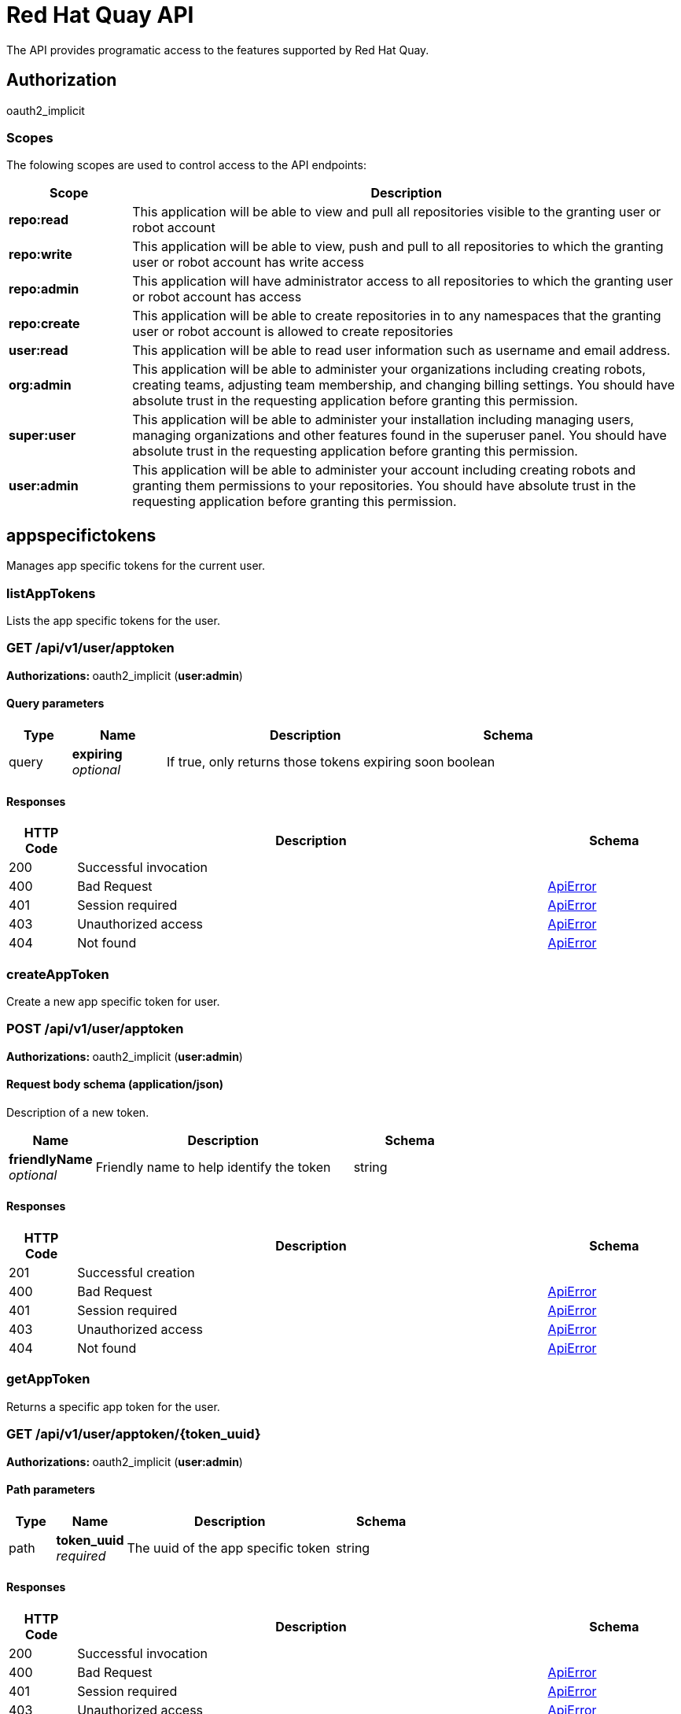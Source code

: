 
= Red Hat Quay API

The API provides programatic access to the features supported by Red Hat Quay.


== Authorization

oauth2_implicit


[discrete]
=== Scopes

The folowing scopes are used to control access to the API endpoints:

[options="header", cols=".^2a,.^9a"]
|===
|Scope|Description
|**repo:read**|This application will be able to view and pull all repositories visible to the granting user or robot account
|**repo:write**|This application will be able to view, push and pull to all repositories to which the granting user or robot account has write access
|**repo:admin**|This application will have administrator access to all repositories to which the granting user or robot account has access
|**repo:create**|This application will be able to create repositories in to any namespaces that the granting user or robot account is allowed to create repositories
|**user:read**|This application will be able to read user information such as username and email address.
|**org:admin**|This application will be able to administer your organizations including creating robots, creating teams, adjusting team membership, and changing billing settings. You should have absolute trust in the requesting application before granting this permission.
|**super:user**|This application will be able to administer your installation including managing users, managing organizations and other features found in the superuser panel. You should have absolute trust in the requesting application before granting this permission.
|**user:admin**|This application will be able to administer your account including creating robots and granting them permissions to your repositories. You should have absolute trust in the requesting application before granting this permission.
|===

== appspecifictokens

Manages app specific tokens for the current user.


=== listAppTokens
Lists the app specific tokens for the user.

[discrete]
=== GET /api/v1/user/apptoken



**Authorizations: **oauth2_implicit (**user:admin**)



[discrete]
==== Query parameters

[options="header", cols=".^2a,.^3a,.^9a,.^4a"]
|===
|Type|Name|Description|Schema
|query|**expiring** + 
_optional_|If true, only returns those tokens expiring soon|boolean
|===


[discrete]
==== Responses

[options="header", cols=".^2a,.^14a,.^4a"]
|===
|HTTP Code|Description|Schema
|200|Successful invocation|
|400|Bad Request|&lt;&lt;_apierror,ApiError&gt;&gt;
|401|Session required|&lt;&lt;_apierror,ApiError&gt;&gt;
|403|Unauthorized access|&lt;&lt;_apierror,ApiError&gt;&gt;
|404|Not found|&lt;&lt;_apierror,ApiError&gt;&gt;
|===

=== createAppToken
Create a new app specific token for user.

[discrete]
=== POST /api/v1/user/apptoken



**Authorizations: **oauth2_implicit (**user:admin**)



[discrete]
==== Request body schema (application/json)

Description of a new token.

[options="header", cols=".^3a,.^9a,.^4a"]
|===
|Name|Description|Schema
|**friendlyName** + 
_optional_|Friendly name to help identify the token|string
|===


[discrete]
==== Responses

[options="header", cols=".^2a,.^14a,.^4a"]
|===
|HTTP Code|Description|Schema
|201|Successful creation|
|400|Bad Request|&lt;&lt;_apierror,ApiError&gt;&gt;
|401|Session required|&lt;&lt;_apierror,ApiError&gt;&gt;
|403|Unauthorized access|&lt;&lt;_apierror,ApiError&gt;&gt;
|404|Not found|&lt;&lt;_apierror,ApiError&gt;&gt;
|===

=== getAppToken
Returns a specific app token for the user.

[discrete]
=== GET /api/v1/user/apptoken/{token_uuid}



**Authorizations: **oauth2_implicit (**user:admin**)


[discrete]
==== Path parameters

[options="header", cols=".^2a,.^3a,.^9a,.^4a"]
|===
|Type|Name|Description|Schema
|path|**token_uuid** + 
_required_|The uuid of the app specific token|string
|===


[discrete]
==== Responses

[options="header", cols=".^2a,.^14a,.^4a"]
|===
|HTTP Code|Description|Schema
|200|Successful invocation|
|400|Bad Request|&lt;&lt;_apierror,ApiError&gt;&gt;
|401|Session required|&lt;&lt;_apierror,ApiError&gt;&gt;
|403|Unauthorized access|&lt;&lt;_apierror,ApiError&gt;&gt;
|404|Not found|&lt;&lt;_apierror,ApiError&gt;&gt;
|===

=== revokeAppToken
Revokes a specific app token for the user.

[discrete]
=== DELETE /api/v1/user/apptoken/{token_uuid}



**Authorizations: **oauth2_implicit (**user:admin**)


[discrete]
==== Path parameters

[options="header", cols=".^2a,.^3a,.^9a,.^4a"]
|===
|Type|Name|Description|Schema
|path|**token_uuid** + 
_required_|The uuid of the app specific token|string
|===


[discrete]
==== Responses

[options="header", cols=".^2a,.^14a,.^4a"]
|===
|HTTP Code|Description|Schema
|204|Deleted|
|400|Bad Request|&lt;&lt;_apierror,ApiError&gt;&gt;
|401|Session required|&lt;&lt;_apierror,ApiError&gt;&gt;
|403|Unauthorized access|&lt;&lt;_apierror,ApiError&gt;&gt;
|404|Not found|&lt;&lt;_apierror,ApiError&gt;&gt;
|===

== build

Create, list, cancel and get status/logs of repository builds.


=== getFiledropUrl
Request a URL to which a file may be uploaded.

[discrete]
=== POST /api/v1/filedrop/



**Authorizations: **

[discrete]
==== Request body schema (application/json)

Description of the file that the user wishes to upload.

[options="header", cols=".^3a,.^9a,.^4a"]
|===
|Name|Description|Schema
|**mimeType** + 
_optional_|Type of the file which is about to be uploaded|string
|===


[discrete]
==== Responses

[options="header", cols=".^2a,.^14a,.^4a"]
|===
|HTTP Code|Description|Schema
|201|Successful creation|
|400|Bad Request|&lt;&lt;_apierror,ApiError&gt;&gt;
|401|Session required|&lt;&lt;_apierror,ApiError&gt;&gt;
|403|Unauthorized access|&lt;&lt;_apierror,ApiError&gt;&gt;
|404|Not found|&lt;&lt;_apierror,ApiError&gt;&gt;
|===

=== getRepoBuildStatus
Return the status for the builds specified by the build uuids.

[discrete]
=== GET /api/v1/repository/{repository}/build/{build_uuid}/status



**Authorizations: **oauth2_implicit (**repo:read**)


[discrete]
==== Path parameters

[options="header", cols=".^2a,.^3a,.^9a,.^4a"]
|===
|Type|Name|Description|Schema
|path|**repository** + 
_required_|The full path of the repository. e.g. namespace/name|string
|path|**build_uuid** + 
_required_|The UUID of the build|string
|===


[discrete]
==== Responses

[options="header", cols=".^2a,.^14a,.^4a"]
|===
|HTTP Code|Description|Schema
|200|Successful invocation|
|400|Bad Request|&lt;&lt;_apierror,ApiError&gt;&gt;
|401|Session required|&lt;&lt;_apierror,ApiError&gt;&gt;
|403|Unauthorized access|&lt;&lt;_apierror,ApiError&gt;&gt;
|404|Not found|&lt;&lt;_apierror,ApiError&gt;&gt;
|===

=== getRepoBuildLogs
Return the build logs for the build specified by the build uuid.

[discrete]
=== GET /api/v1/repository/{repository}/build/{build_uuid}/logs



**Authorizations: **oauth2_implicit (**repo:read**)


[discrete]
==== Path parameters

[options="header", cols=".^2a,.^3a,.^9a,.^4a"]
|===
|Type|Name|Description|Schema
|path|**repository** + 
_required_|The full path of the repository. e.g. namespace/name|string
|path|**build_uuid** + 
_required_|The UUID of the build|string
|===


[discrete]
==== Responses

[options="header", cols=".^2a,.^14a,.^4a"]
|===
|HTTP Code|Description|Schema
|200|Successful invocation|
|400|Bad Request|&lt;&lt;_apierror,ApiError&gt;&gt;
|401|Session required|&lt;&lt;_apierror,ApiError&gt;&gt;
|403|Unauthorized access|&lt;&lt;_apierror,ApiError&gt;&gt;
|404|Not found|&lt;&lt;_apierror,ApiError&gt;&gt;
|===

=== getRepoBuild
Returns information about a build.

[discrete]
=== GET /api/v1/repository/{repository}/build/{build_uuid}



**Authorizations: **oauth2_implicit (**repo:read**)


[discrete]
==== Path parameters

[options="header", cols=".^2a,.^3a,.^9a,.^4a"]
|===
|Type|Name|Description|Schema
|path|**repository** + 
_required_|The full path of the repository. e.g. namespace/name|string
|path|**build_uuid** + 
_required_|The UUID of the build|string
|===


[discrete]
==== Responses

[options="header", cols=".^2a,.^14a,.^4a"]
|===
|HTTP Code|Description|Schema
|200|Successful invocation|
|400|Bad Request|&lt;&lt;_apierror,ApiError&gt;&gt;
|401|Session required|&lt;&lt;_apierror,ApiError&gt;&gt;
|403|Unauthorized access|&lt;&lt;_apierror,ApiError&gt;&gt;
|404|Not found|&lt;&lt;_apierror,ApiError&gt;&gt;
|===

=== cancelRepoBuild
Cancels a repository build.

[discrete]
=== DELETE /api/v1/repository/{repository}/build/{build_uuid}



**Authorizations: **oauth2_implicit (**repo:admin**)


[discrete]
==== Path parameters

[options="header", cols=".^2a,.^3a,.^9a,.^4a"]
|===
|Type|Name|Description|Schema
|path|**repository** + 
_required_|The full path of the repository. e.g. namespace/name|string
|path|**build_uuid** + 
_required_|The UUID of the build|string
|===


[discrete]
==== Responses

[options="header", cols=".^2a,.^14a,.^4a"]
|===
|HTTP Code|Description|Schema
|204|Deleted|
|400|Bad Request|&lt;&lt;_apierror,ApiError&gt;&gt;
|401|Session required|&lt;&lt;_apierror,ApiError&gt;&gt;
|403|Unauthorized access|&lt;&lt;_apierror,ApiError&gt;&gt;
|404|Not found|&lt;&lt;_apierror,ApiError&gt;&gt;
|===

=== getRepoBuilds
Get the list of repository builds.

[discrete]
=== GET /api/v1/repository/{repository}/build/



**Authorizations: **oauth2_implicit (**repo:read**)


[discrete]
==== Path parameters

[options="header", cols=".^2a,.^3a,.^9a,.^4a"]
|===
|Type|Name|Description|Schema
|path|**repository** + 
_required_|The full path of the repository. e.g. namespace/name|string
|===


[discrete]
==== Query parameters

[options="header", cols=".^2a,.^3a,.^9a,.^4a"]
|===
|Type|Name|Description|Schema
|query|**since** + 
_optional_|Returns all builds since the given unix timecode|integer
|query|**limit** + 
_optional_|The maximum number of builds to return|integer
|===


[discrete]
==== Responses

[options="header", cols=".^2a,.^14a,.^4a"]
|===
|HTTP Code|Description|Schema
|200|Successful invocation|
|400|Bad Request|&lt;&lt;_apierror,ApiError&gt;&gt;
|401|Session required|&lt;&lt;_apierror,ApiError&gt;&gt;
|403|Unauthorized access|&lt;&lt;_apierror,ApiError&gt;&gt;
|404|Not found|&lt;&lt;_apierror,ApiError&gt;&gt;
|===

=== requestRepoBuild
Request that a repository be built and pushed from the specified input.

[discrete]
=== POST /api/v1/repository/{repository}/build/



**Authorizations: **oauth2_implicit (**repo:write**)


[discrete]
==== Path parameters

[options="header", cols=".^2a,.^3a,.^9a,.^4a"]
|===
|Type|Name|Description|Schema
|path|**repository** + 
_required_|The full path of the repository. e.g. namespace/name|string
|===


[discrete]
==== Request body schema (application/json)

Description of a new repository build.

[options="header", cols=".^3a,.^9a,.^4a"]
|===
|Name|Description|Schema
|**file_id** + 
_optional_|The file id that was generated when the build spec was uploaded|string
|**archive_url** + 
_optional_|The URL of the .tar.gz to build. Must start with "http" or "https".|string
|**subdirectory** + 
_optional_|Subdirectory in which the Dockerfile can be found. You can only specify this or dockerfile_path|string
|**dockerfile_path** + 
_optional_|Path to a dockerfile. You can only specify this or subdirectory.|string
|**context** + 
_optional_|Pass in the context for the dockerfile. This is optional.|string
|**pull_robot** + 
_optional_|Username of a Quay robot account to use as pull credentials|string
|**docker_tags** + 
_optional_|The tags to which the built images will be pushed. If none specified, "latest" is used.|array of string + 
`non-empty` `unique` 
|===


[discrete]
==== Responses

[options="header", cols=".^2a,.^14a,.^4a"]
|===
|HTTP Code|Description|Schema
|201|Successful creation|
|400|Bad Request|&lt;&lt;_apierror,ApiError&gt;&gt;
|401|Session required|&lt;&lt;_apierror,ApiError&gt;&gt;
|403|Unauthorized access|&lt;&lt;_apierror,ApiError&gt;&gt;
|404|Not found|&lt;&lt;_apierror,ApiError&gt;&gt;
|===

== discovery

API discovery information.


=== discovery
List all of the API endpoints available in the swagger API format.

[discrete]
=== GET /api/v1/discovery



**Authorizations: **

[discrete]
==== Query parameters

[options="header", cols=".^2a,.^3a,.^9a,.^4a"]
|===
|Type|Name|Description|Schema
|query|**internal** + 
_optional_|Whether to include internal APIs.|boolean
|===


[discrete]
==== Responses

[options="header", cols=".^2a,.^14a,.^4a"]
|===
|HTTP Code|Description|Schema
|200|Successful invocation|
|400|Bad Request|&lt;&lt;_apierror,ApiError&gt;&gt;
|401|Session required|&lt;&lt;_apierror,ApiError&gt;&gt;
|403|Unauthorized access|&lt;&lt;_apierror,ApiError&gt;&gt;
|404|Not found|&lt;&lt;_apierror,ApiError&gt;&gt;
|===

== error

Error details API.


=== getErrorDescription
Get a detailed description of the error.

[discrete]
=== GET /api/v1/error/{error_type}



**Authorizations: **
[discrete]
==== Path parameters

[options="header", cols=".^2a,.^3a,.^9a,.^4a"]
|===
|Type|Name|Description|Schema
|path|**error_type** + 
_required_|The error code identifying the type of error.|string
|===


[discrete]
==== Responses

[options="header", cols=".^2a,.^14a,.^4a"]
|===
|HTTP Code|Description|Schema
|200|Successful invocation|&lt;&lt;_apierrordescription,ApiErrorDescription&gt;&gt;
|400|Bad Request|&lt;&lt;_apierror,ApiError&gt;&gt;
|401|Session required|&lt;&lt;_apierror,ApiError&gt;&gt;
|403|Unauthorized access|&lt;&lt;_apierror,ApiError&gt;&gt;
|404|Not found|&lt;&lt;_apierror,ApiError&gt;&gt;
|===

== globalmessages

Messages API.


=== getGlobalMessages
Return a super users messages.

[discrete]
=== GET /api/v1/messages



**Authorizations: **

[discrete]
==== Responses

[options="header", cols=".^2a,.^14a,.^4a"]
|===
|HTTP Code|Description|Schema
|200|Successful invocation|
|400|Bad Request|&lt;&lt;_apierror,ApiError&gt;&gt;
|401|Session required|&lt;&lt;_apierror,ApiError&gt;&gt;
|403|Unauthorized access|&lt;&lt;_apierror,ApiError&gt;&gt;
|404|Not found|&lt;&lt;_apierror,ApiError&gt;&gt;
|===

=== createGlobalMessage
Create a message.

[discrete]
=== POST /api/v1/messages



**Authorizations: **oauth2_implicit (**super:user**)



[discrete]
==== Request body schema (application/json)

Create a new message

[options="header", cols=".^3a,.^9a,.^4a"]
|===
|Name|Description|Schema
|**message** + 
_optional_|A single message|object
|===


[discrete]
==== Responses

[options="header", cols=".^2a,.^14a,.^4a"]
|===
|HTTP Code|Description|Schema
|201|Successful creation|
|400|Bad Request|&lt;&lt;_apierror,ApiError&gt;&gt;
|401|Session required|&lt;&lt;_apierror,ApiError&gt;&gt;
|403|Unauthorized access|&lt;&lt;_apierror,ApiError&gt;&gt;
|404|Not found|&lt;&lt;_apierror,ApiError&gt;&gt;
|===

=== deleteGlobalMessage
Delete a message.

[discrete]
=== DELETE /api/v1/message/{uuid}



**Authorizations: **oauth2_implicit (**super:user**)


[discrete]
==== Path parameters

[options="header", cols=".^2a,.^3a,.^9a,.^4a"]
|===
|Type|Name|Description|Schema
|path|**uuid** + 
_required_||string
|===


[discrete]
==== Responses

[options="header", cols=".^2a,.^14a,.^4a"]
|===
|HTTP Code|Description|Schema
|204|Deleted|
|400|Bad Request|&lt;&lt;_apierror,ApiError&gt;&gt;
|401|Session required|&lt;&lt;_apierror,ApiError&gt;&gt;
|403|Unauthorized access|&lt;&lt;_apierror,ApiError&gt;&gt;
|404|Not found|&lt;&lt;_apierror,ApiError&gt;&gt;
|===

== image

List and lookup repository images.


=== getImage
Get the information available for the specified image.

[discrete]
=== GET /api/v1/repository/{repository}/image/{image_id}



**Authorizations: **oauth2_implicit (**repo:read**)


[discrete]
==== Path parameters

[options="header", cols=".^2a,.^3a,.^9a,.^4a"]
|===
|Type|Name|Description|Schema
|path|**repository** + 
_required_|The full path of the repository. e.g. namespace/name|string
|path|**image_id** + 
_required_|The Docker image ID|string
|===


[discrete]
==== Responses

[options="header", cols=".^2a,.^14a,.^4a"]
|===
|HTTP Code|Description|Schema
|200|Successful invocation|
|400|Bad Request|&lt;&lt;_apierror,ApiError&gt;&gt;
|401|Session required|&lt;&lt;_apierror,ApiError&gt;&gt;
|403|Unauthorized access|&lt;&lt;_apierror,ApiError&gt;&gt;
|404|Not found|&lt;&lt;_apierror,ApiError&gt;&gt;
|===

=== listRepositoryImages
List the images for the specified repository.

[discrete]
=== GET /api/v1/repository/{repository}/image/



**Authorizations: **oauth2_implicit (**repo:read**)


[discrete]
==== Path parameters

[options="header", cols=".^2a,.^3a,.^9a,.^4a"]
|===
|Type|Name|Description|Schema
|path|**repository** + 
_required_|The full path of the repository. e.g. namespace/name|string
|===


[discrete]
==== Responses

[options="header", cols=".^2a,.^14a,.^4a"]
|===
|HTTP Code|Description|Schema
|200|Successful invocation|
|400|Bad Request|&lt;&lt;_apierror,ApiError&gt;&gt;
|401|Session required|&lt;&lt;_apierror,ApiError&gt;&gt;
|403|Unauthorized access|&lt;&lt;_apierror,ApiError&gt;&gt;
|404|Not found|&lt;&lt;_apierror,ApiError&gt;&gt;
|===

== logs

Access usage logs for organizations or repositories.


=== getAggregateUserLogs
Returns the aggregated logs for the current user.

[discrete]
=== GET /api/v1/user/aggregatelogs



**Authorizations: **oauth2_implicit (**user:admin**)



[discrete]
==== Query parameters

[options="header", cols=".^2a,.^3a,.^9a,.^4a"]
|===
|Type|Name|Description|Schema
|query|**performer** + 
_optional_|Username for which to filter logs.|string
|query|**endtime** + 
_optional_|Latest time for logs. Format: "%m/%d/%Y" in UTC.|string
|query|**starttime** + 
_optional_|Earliest time for logs. Format: "%m/%d/%Y" in UTC.|string
|===


[discrete]
==== Responses

[options="header", cols=".^2a,.^14a,.^4a"]
|===
|HTTP Code|Description|Schema
|200|Successful invocation|
|400|Bad Request|&lt;&lt;_apierror,ApiError&gt;&gt;
|401|Session required|&lt;&lt;_apierror,ApiError&gt;&gt;
|403|Unauthorized access|&lt;&lt;_apierror,ApiError&gt;&gt;
|404|Not found|&lt;&lt;_apierror,ApiError&gt;&gt;
|===

=== exportUserLogs
Returns the aggregated logs for the current user.

[discrete]
=== POST /api/v1/user/exportlogs



**Authorizations: **oauth2_implicit (**user:admin**)



[discrete]
==== Query parameters

[options="header", cols=".^2a,.^3a,.^9a,.^4a"]
|===
|Type|Name|Description|Schema
|query|**endtime** + 
_optional_|Latest time for logs. Format: "%m/%d/%Y" in UTC.|string
|query|**starttime** + 
_optional_|Earliest time for logs. Format: "%m/%d/%Y" in UTC.|string
|===


[discrete]
==== Request body schema (application/json)

Configuration for an export logs operation

[options="header", cols=".^3a,.^9a,.^4a"]
|===
|Name|Description|Schema
|**callback_url** + 
_optional_|The callback URL to invoke with a link to the exported logs|string
|**callback_email** + 
_optional_|The e-mail address at which to e-mail a link to the exported logs|string
|===


[discrete]
==== Responses

[options="header", cols=".^2a,.^14a,.^4a"]
|===
|HTTP Code|Description|Schema
|201|Successful creation|
|400|Bad Request|&lt;&lt;_apierror,ApiError&gt;&gt;
|401|Session required|&lt;&lt;_apierror,ApiError&gt;&gt;
|403|Unauthorized access|&lt;&lt;_apierror,ApiError&gt;&gt;
|404|Not found|&lt;&lt;_apierror,ApiError&gt;&gt;
|===

=== listUserLogs
List the logs for the current user.

[discrete]
=== GET /api/v1/user/logs



**Authorizations: **oauth2_implicit (**user:admin**)



[discrete]
==== Query parameters

[options="header", cols=".^2a,.^3a,.^9a,.^4a"]
|===
|Type|Name|Description|Schema
|query|**next_page** + 
_optional_|The page token for the next page|string
|query|**performer** + 
_optional_|Username for which to filter logs.|string
|query|**endtime** + 
_optional_|Latest time for logs. Format: "%m/%d/%Y" in UTC.|string
|query|**starttime** + 
_optional_|Earliest time for logs. Format: "%m/%d/%Y" in UTC.|string
|===


[discrete]
==== Responses

[options="header", cols=".^2a,.^14a,.^4a"]
|===
|HTTP Code|Description|Schema
|200|Successful invocation|
|400|Bad Request|&lt;&lt;_apierror,ApiError&gt;&gt;
|401|Session required|&lt;&lt;_apierror,ApiError&gt;&gt;
|403|Unauthorized access|&lt;&lt;_apierror,ApiError&gt;&gt;
|404|Not found|&lt;&lt;_apierror,ApiError&gt;&gt;
|===

=== getAggregateOrgLogs
Gets the aggregated logs for the specified organization.

[discrete]
=== GET /api/v1/organization/{orgname}/aggregatelogs



**Authorizations: **oauth2_implicit (**org:admin**)


[discrete]
==== Path parameters

[options="header", cols=".^2a,.^3a,.^9a,.^4a"]
|===
|Type|Name|Description|Schema
|path|**orgname** + 
_required_|The name of the organization|string
|===


[discrete]
==== Query parameters

[options="header", cols=".^2a,.^3a,.^9a,.^4a"]
|===
|Type|Name|Description|Schema
|query|**performer** + 
_optional_|Username for which to filter logs.|string
|query|**endtime** + 
_optional_|Latest time for logs. Format: "%m/%d/%Y" in UTC.|string
|query|**starttime** + 
_optional_|Earliest time for logs. Format: "%m/%d/%Y" in UTC.|string
|===


[discrete]
==== Responses

[options="header", cols=".^2a,.^14a,.^4a"]
|===
|HTTP Code|Description|Schema
|200|Successful invocation|
|400|Bad Request|&lt;&lt;_apierror,ApiError&gt;&gt;
|401|Session required|&lt;&lt;_apierror,ApiError&gt;&gt;
|403|Unauthorized access|&lt;&lt;_apierror,ApiError&gt;&gt;
|404|Not found|&lt;&lt;_apierror,ApiError&gt;&gt;
|===

=== exportOrgLogs
Exports the logs for the specified organization.

[discrete]
=== POST /api/v1/organization/{orgname}/exportlogs



**Authorizations: **oauth2_implicit (**org:admin**)


[discrete]
==== Path parameters

[options="header", cols=".^2a,.^3a,.^9a,.^4a"]
|===
|Type|Name|Description|Schema
|path|**orgname** + 
_required_|The name of the organization|string
|===


[discrete]
==== Query parameters

[options="header", cols=".^2a,.^3a,.^9a,.^4a"]
|===
|Type|Name|Description|Schema
|query|**endtime** + 
_optional_|Latest time for logs. Format: "%m/%d/%Y" in UTC.|string
|query|**starttime** + 
_optional_|Earliest time for logs. Format: "%m/%d/%Y" in UTC.|string
|===


[discrete]
==== Request body schema (application/json)

Configuration for an export logs operation

[options="header", cols=".^3a,.^9a,.^4a"]
|===
|Name|Description|Schema
|**callback_url** + 
_optional_|The callback URL to invoke with a link to the exported logs|string
|**callback_email** + 
_optional_|The e-mail address at which to e-mail a link to the exported logs|string
|===


[discrete]
==== Responses

[options="header", cols=".^2a,.^14a,.^4a"]
|===
|HTTP Code|Description|Schema
|201|Successful creation|
|400|Bad Request|&lt;&lt;_apierror,ApiError&gt;&gt;
|401|Session required|&lt;&lt;_apierror,ApiError&gt;&gt;
|403|Unauthorized access|&lt;&lt;_apierror,ApiError&gt;&gt;
|404|Not found|&lt;&lt;_apierror,ApiError&gt;&gt;
|===

=== listOrgLogs
List the logs for the specified organization.

[discrete]
=== GET /api/v1/organization/{orgname}/logs



**Authorizations: **oauth2_implicit (**org:admin**)


[discrete]
==== Path parameters

[options="header", cols=".^2a,.^3a,.^9a,.^4a"]
|===
|Type|Name|Description|Schema
|path|**orgname** + 
_required_|The name of the organization|string
|===


[discrete]
==== Query parameters

[options="header", cols=".^2a,.^3a,.^9a,.^4a"]
|===
|Type|Name|Description|Schema
|query|**next_page** + 
_optional_|The page token for the next page|string
|query|**performer** + 
_optional_|Username for which to filter logs.|string
|query|**endtime** + 
_optional_|Latest time for logs. Format: "%m/%d/%Y" in UTC.|string
|query|**starttime** + 
_optional_|Earliest time for logs. Format: "%m/%d/%Y" in UTC.|string
|===


[discrete]
==== Responses

[options="header", cols=".^2a,.^14a,.^4a"]
|===
|HTTP Code|Description|Schema
|200|Successful invocation|
|400|Bad Request|&lt;&lt;_apierror,ApiError&gt;&gt;
|401|Session required|&lt;&lt;_apierror,ApiError&gt;&gt;
|403|Unauthorized access|&lt;&lt;_apierror,ApiError&gt;&gt;
|404|Not found|&lt;&lt;_apierror,ApiError&gt;&gt;
|===

=== getAggregateRepoLogs
Returns the aggregated logs for the specified repository.

[discrete]
=== GET /api/v1/repository/{repository}/aggregatelogs



**Authorizations: **oauth2_implicit (**repo:admin**)


[discrete]
==== Path parameters

[options="header", cols=".^2a,.^3a,.^9a,.^4a"]
|===
|Type|Name|Description|Schema
|path|**repository** + 
_required_|The full path of the repository. e.g. namespace/name|string
|===


[discrete]
==== Query parameters

[options="header", cols=".^2a,.^3a,.^9a,.^4a"]
|===
|Type|Name|Description|Schema
|query|**endtime** + 
_optional_|Latest time for logs. Format: "%m/%d/%Y" in UTC.|string
|query|**starttime** + 
_optional_|Earliest time for logs. Format: "%m/%d/%Y" in UTC.|string
|===


[discrete]
==== Responses

[options="header", cols=".^2a,.^14a,.^4a"]
|===
|HTTP Code|Description|Schema
|200|Successful invocation|
|400|Bad Request|&lt;&lt;_apierror,ApiError&gt;&gt;
|401|Session required|&lt;&lt;_apierror,ApiError&gt;&gt;
|403|Unauthorized access|&lt;&lt;_apierror,ApiError&gt;&gt;
|404|Not found|&lt;&lt;_apierror,ApiError&gt;&gt;
|===

=== exportRepoLogs
Queues an export of the logs for the specified repository.

[discrete]
=== POST /api/v1/repository/{repository}/exportlogs



**Authorizations: **oauth2_implicit (**repo:admin**)


[discrete]
==== Path parameters

[options="header", cols=".^2a,.^3a,.^9a,.^4a"]
|===
|Type|Name|Description|Schema
|path|**repository** + 
_required_|The full path of the repository. e.g. namespace/name|string
|===


[discrete]
==== Query parameters

[options="header", cols=".^2a,.^3a,.^9a,.^4a"]
|===
|Type|Name|Description|Schema
|query|**endtime** + 
_optional_|Latest time for logs. Format: "%m/%d/%Y" in UTC.|string
|query|**starttime** + 
_optional_|Earliest time for logs. Format: "%m/%d/%Y" in UTC.|string
|===


[discrete]
==== Request body schema (application/json)

Configuration for an export logs operation

[options="header", cols=".^3a,.^9a,.^4a"]
|===
|Name|Description|Schema
|**callback_url** + 
_optional_|The callback URL to invoke with a link to the exported logs|string
|**callback_email** + 
_optional_|The e-mail address at which to e-mail a link to the exported logs|string
|===


[discrete]
==== Responses

[options="header", cols=".^2a,.^14a,.^4a"]
|===
|HTTP Code|Description|Schema
|201|Successful creation|
|400|Bad Request|&lt;&lt;_apierror,ApiError&gt;&gt;
|401|Session required|&lt;&lt;_apierror,ApiError&gt;&gt;
|403|Unauthorized access|&lt;&lt;_apierror,ApiError&gt;&gt;
|404|Not found|&lt;&lt;_apierror,ApiError&gt;&gt;
|===

=== listRepoLogs
List the logs for the specified repository.

[discrete]
=== GET /api/v1/repository/{repository}/logs



**Authorizations: **oauth2_implicit (**repo:admin**)


[discrete]
==== Path parameters

[options="header", cols=".^2a,.^3a,.^9a,.^4a"]
|===
|Type|Name|Description|Schema
|path|**repository** + 
_required_|The full path of the repository. e.g. namespace/name|string
|===


[discrete]
==== Query parameters

[options="header", cols=".^2a,.^3a,.^9a,.^4a"]
|===
|Type|Name|Description|Schema
|query|**next_page** + 
_optional_|The page token for the next page|string
|query|**endtime** + 
_optional_|Latest time for logs. Format: "%m/%d/%Y" in UTC.|string
|query|**starttime** + 
_optional_|Earliest time for logs. Format: "%m/%d/%Y" in UTC.|string
|===


[discrete]
==== Responses

[options="header", cols=".^2a,.^14a,.^4a"]
|===
|HTTP Code|Description|Schema
|200|Successful invocation|
|400|Bad Request|&lt;&lt;_apierror,ApiError&gt;&gt;
|401|Session required|&lt;&lt;_apierror,ApiError&gt;&gt;
|403|Unauthorized access|&lt;&lt;_apierror,ApiError&gt;&gt;
|404|Not found|&lt;&lt;_apierror,ApiError&gt;&gt;
|===

== manifest

Manage the manifests of a repository.


=== getManifestLabel
Retrieves the label with the specific ID under the manifest.

[discrete]
=== GET /api/v1/repository/{repository}/manifest/{manifestref}/labels/{labelid}



**Authorizations: **oauth2_implicit (**repo:read**)


[discrete]
==== Path parameters

[options="header", cols=".^2a,.^3a,.^9a,.^4a"]
|===
|Type|Name|Description|Schema
|path|**repository** + 
_required_|The full path of the repository. e.g. namespace/name|string
|path|**manifestref** + 
_required_|The digest of the manifest|string
|path|**labelid** + 
_required_|The ID of the label|string
|===


[discrete]
==== Responses

[options="header", cols=".^2a,.^14a,.^4a"]
|===
|HTTP Code|Description|Schema
|200|Successful invocation|
|400|Bad Request|&lt;&lt;_apierror,ApiError&gt;&gt;
|401|Session required|&lt;&lt;_apierror,ApiError&gt;&gt;
|403|Unauthorized access|&lt;&lt;_apierror,ApiError&gt;&gt;
|404|Not found|&lt;&lt;_apierror,ApiError&gt;&gt;
|===

=== deleteManifestLabel
Deletes an existing label from a manifest.

[discrete]
=== DELETE /api/v1/repository/{repository}/manifest/{manifestref}/labels/{labelid}



**Authorizations: **oauth2_implicit (**repo:write**)


[discrete]
==== Path parameters

[options="header", cols=".^2a,.^3a,.^9a,.^4a"]
|===
|Type|Name|Description|Schema
|path|**repository** + 
_required_|The full path of the repository. e.g. namespace/name|string
|path|**manifestref** + 
_required_|The digest of the manifest|string
|path|**labelid** + 
_required_|The ID of the label|string
|===


[discrete]
==== Responses

[options="header", cols=".^2a,.^14a,.^4a"]
|===
|HTTP Code|Description|Schema
|204|Deleted|
|400|Bad Request|&lt;&lt;_apierror,ApiError&gt;&gt;
|401|Session required|&lt;&lt;_apierror,ApiError&gt;&gt;
|403|Unauthorized access|&lt;&lt;_apierror,ApiError&gt;&gt;
|404|Not found|&lt;&lt;_apierror,ApiError&gt;&gt;
|===

=== listManifestLabels


[discrete]
=== GET /api/v1/repository/{repository}/manifest/{manifestref}/labels



**Authorizations: **oauth2_implicit (**repo:read**)


[discrete]
==== Path parameters

[options="header", cols=".^2a,.^3a,.^9a,.^4a"]
|===
|Type|Name|Description|Schema
|path|**repository** + 
_required_|The full path of the repository. e.g. namespace/name|string
|path|**manifestref** + 
_required_|The digest of the manifest|string
|===


[discrete]
==== Query parameters

[options="header", cols=".^2a,.^3a,.^9a,.^4a"]
|===
|Type|Name|Description|Schema
|query|**filter** + 
_optional_|If specified, only labels matching the given prefix will be returned|string
|===


[discrete]
==== Responses

[options="header", cols=".^2a,.^14a,.^4a"]
|===
|HTTP Code|Description|Schema
|200|Successful invocation|
|400|Bad Request|&lt;&lt;_apierror,ApiError&gt;&gt;
|401|Session required|&lt;&lt;_apierror,ApiError&gt;&gt;
|403|Unauthorized access|&lt;&lt;_apierror,ApiError&gt;&gt;
|404|Not found|&lt;&lt;_apierror,ApiError&gt;&gt;
|===

=== addManifestLabel
Adds a new label into the tag manifest.

[discrete]
=== POST /api/v1/repository/{repository}/manifest/{manifestref}/labels



**Authorizations: **oauth2_implicit (**repo:write**)


[discrete]
==== Path parameters

[options="header", cols=".^2a,.^3a,.^9a,.^4a"]
|===
|Type|Name|Description|Schema
|path|**repository** + 
_required_|The full path of the repository. e.g. namespace/name|string
|path|**manifestref** + 
_required_|The digest of the manifest|string
|===


[discrete]
==== Request body schema (application/json)

Adds a label to a manifest

[options="header", cols=".^3a,.^9a,.^4a"]
|===
|Name|Description|Schema
|**key** + 
_optional_|The key for the label|string
|**value** + 
_optional_|The value for the label|string
|**media_type** + 
_optional_|The media type for this label|
|===


[discrete]
==== Responses

[options="header", cols=".^2a,.^14a,.^4a"]
|===
|HTTP Code|Description|Schema
|201|Successful creation|
|400|Bad Request|&lt;&lt;_apierror,ApiError&gt;&gt;
|401|Session required|&lt;&lt;_apierror,ApiError&gt;&gt;
|403|Unauthorized access|&lt;&lt;_apierror,ApiError&gt;&gt;
|404|Not found|&lt;&lt;_apierror,ApiError&gt;&gt;
|===

=== getRepoManifest


[discrete]
=== GET /api/v1/repository/{repository}/manifest/{manifestref}



**Authorizations: **oauth2_implicit (**repo:read**)


[discrete]
==== Path parameters

[options="header", cols=".^2a,.^3a,.^9a,.^4a"]
|===
|Type|Name|Description|Schema
|path|**repository** + 
_required_|The full path of the repository. e.g. namespace/name|string
|path|**manifestref** + 
_required_|The digest of the manifest|string
|===


[discrete]
==== Responses

[options="header", cols=".^2a,.^14a,.^4a"]
|===
|HTTP Code|Description|Schema
|200|Successful invocation|
|400|Bad Request|&lt;&lt;_apierror,ApiError&gt;&gt;
|401|Session required|&lt;&lt;_apierror,ApiError&gt;&gt;
|403|Unauthorized access|&lt;&lt;_apierror,ApiError&gt;&gt;
|404|Not found|&lt;&lt;_apierror,ApiError&gt;&gt;
|===

== mirror




=== syncCancel
Update the sync_status for a given Repository's mirroring configuration.

[discrete]
=== POST /api/v1/repository/{repository}/mirror/sync-cancel



**Authorizations: **oauth2_implicit (**repo:admin**)


[discrete]
==== Path parameters

[options="header", cols=".^2a,.^3a,.^9a,.^4a"]
|===
|Type|Name|Description|Schema
|path|**repository** + 
_required_|The full path of the repository. e.g. namespace/name|string
|===


[discrete]
==== Responses

[options="header", cols=".^2a,.^14a,.^4a"]
|===
|HTTP Code|Description|Schema
|201|Successful creation|
|400|Bad Request|&lt;&lt;_apierror,ApiError&gt;&gt;
|401|Session required|&lt;&lt;_apierror,ApiError&gt;&gt;
|403|Unauthorized access|&lt;&lt;_apierror,ApiError&gt;&gt;
|404|Not found|&lt;&lt;_apierror,ApiError&gt;&gt;
|===

=== syncNow
Update the sync_status for a given Repository's mirroring configuration.

[discrete]
=== POST /api/v1/repository/{repository}/mirror/sync-now



**Authorizations: **oauth2_implicit (**repo:admin**)


[discrete]
==== Path parameters

[options="header", cols=".^2a,.^3a,.^9a,.^4a"]
|===
|Type|Name|Description|Schema
|path|**repository** + 
_required_|The full path of the repository. e.g. namespace/name|string
|===


[discrete]
==== Responses

[options="header", cols=".^2a,.^14a,.^4a"]
|===
|HTTP Code|Description|Schema
|201|Successful creation|
|400|Bad Request|&lt;&lt;_apierror,ApiError&gt;&gt;
|401|Session required|&lt;&lt;_apierror,ApiError&gt;&gt;
|403|Unauthorized access|&lt;&lt;_apierror,ApiError&gt;&gt;
|404|Not found|&lt;&lt;_apierror,ApiError&gt;&gt;
|===

=== getRepoMirrorConfig
Return the Mirror configuration for a given Repository.

[discrete]
=== GET /api/v1/repository/{repository}/mirror



**Authorizations: **oauth2_implicit (**repo:admin**)


[discrete]
==== Path parameters

[options="header", cols=".^2a,.^3a,.^9a,.^4a"]
|===
|Type|Name|Description|Schema
|path|**repository** + 
_required_|The full path of the repository. e.g. namespace/name|string
|===


[discrete]
==== Responses

[options="header", cols=".^2a,.^14a,.^4a"]
|===
|HTTP Code|Description|Schema
|200|Successful invocation|&lt;&lt;_viewmirrorconfig,ViewMirrorConfig&gt;&gt;
|400|Bad Request|&lt;&lt;_apierror,ApiError&gt;&gt;
|401|Session required|&lt;&lt;_apierror,ApiError&gt;&gt;
|403|Unauthorized access|&lt;&lt;_apierror,ApiError&gt;&gt;
|404|Not found|&lt;&lt;_apierror,ApiError&gt;&gt;
|===

=== createRepoMirrorConfig
Create a RepoMirrorConfig for a given Repository.

[discrete]
=== POST /api/v1/repository/{repository}/mirror



**Authorizations: **oauth2_implicit (**repo:admin**)


[discrete]
==== Path parameters

[options="header", cols=".^2a,.^3a,.^9a,.^4a"]
|===
|Type|Name|Description|Schema
|path|**repository** + 
_required_|The full path of the repository. e.g. namespace/name|string
|===


[discrete]
==== Request body schema (application/json)

Create the repository mirroring configuration.

[options="header", cols=".^3a,.^9a,.^4a"]
|===
|Name|Description|Schema
|**is_enabled** + 
_optional_|Used to enable or disable synchronizations.|boolean
|**external_reference** + 
_optional_|Location of the external repository.|string
|**external_registry_username** + 
_optional_|Username used to authenticate with external registry.|
|**external_registry_password** + 
_optional_|Password used to authenticate with external registry.|
|**sync_start_date** + 
_optional_|Determines the next time this repository is ready for synchronization.|string
|**sync_interval** + 
_optional_|Number of seconds after next_start_date to begin synchronizing.|integer
|**robot_username** + 
_optional_|Username of robot which will be used for image pushes.|string
|**root_rule** + 
_optional_|A list of glob-patterns used to determine which tags should be synchronized.|object
|**external_registry_config** + 
_optional_||object
|===


[discrete]
==== Responses

[options="header", cols=".^2a,.^14a,.^4a"]
|===
|HTTP Code|Description|Schema
|201|Successful creation|
|400|Bad Request|&lt;&lt;_apierror,ApiError&gt;&gt;
|401|Session required|&lt;&lt;_apierror,ApiError&gt;&gt;
|403|Unauthorized access|&lt;&lt;_apierror,ApiError&gt;&gt;
|404|Not found|&lt;&lt;_apierror,ApiError&gt;&gt;
|===

=== changeRepoMirrorConfig
Allow users to modifying the repository's mirroring configuration.

[discrete]
=== PUT /api/v1/repository/{repository}/mirror



**Authorizations: **oauth2_implicit (**repo:admin**)


[discrete]
==== Path parameters

[options="header", cols=".^2a,.^3a,.^9a,.^4a"]
|===
|Type|Name|Description|Schema
|path|**repository** + 
_required_|The full path of the repository. e.g. namespace/name|string
|===


[discrete]
==== Request body schema (application/json)

Update the repository mirroring configuration.

[options="header", cols=".^3a,.^9a,.^4a"]
|===
|Name|Description|Schema
|**is_enabled** + 
_optional_|Used to enable or disable synchronizations.|boolean
|**external_reference** + 
_optional_|Location of the external repository.|string
|**external_registry_username** + 
_optional_|Username used to authenticate with external registry.|
|**external_registry_password** + 
_optional_|Password used to authenticate with external registry.|
|**sync_start_date** + 
_optional_|Determines the next time this repository is ready for synchronization.|string
|**sync_interval** + 
_optional_|Number of seconds after next_start_date to begin synchronizing.|integer
|**robot_username** + 
_optional_|Username of robot which will be used for image pushes.|string
|**root_rule** + 
_optional_|A list of glob-patterns used to determine which tags should be synchronized.|object
|**external_registry_config** + 
_optional_||object
|===


[discrete]
==== Responses

[options="header", cols=".^2a,.^14a,.^4a"]
|===
|HTTP Code|Description|Schema
|200|Successful invocation|
|400|Bad Request|&lt;&lt;_apierror,ApiError&gt;&gt;
|401|Session required|&lt;&lt;_apierror,ApiError&gt;&gt;
|403|Unauthorized access|&lt;&lt;_apierror,ApiError&gt;&gt;
|404|Not found|&lt;&lt;_apierror,ApiError&gt;&gt;
|===

== organization

Manage organizations, members and OAuth applications.


=== createOrganization
Create a new organization.

[discrete]
=== POST /api/v1/organization/



**Authorizations: **oauth2_implicit (**user:admin**)



[discrete]
==== Request body schema (application/json)

Description of a new organization.

[options="header", cols=".^3a,.^9a,.^4a"]
|===
|Name|Description|Schema
|**name** + 
_optional_|Organization username|string
|**email** + 
_optional_|Organization contact email|string
|**recaptcha_response** + 
_optional_|The (may be disabled) recaptcha response code for verification|string
|===


[discrete]
==== Responses

[options="header", cols=".^2a,.^14a,.^4a"]
|===
|HTTP Code|Description|Schema
|201|Successful creation|
|400|Bad Request|&lt;&lt;_apierror,ApiError&gt;&gt;
|401|Session required|&lt;&lt;_apierror,ApiError&gt;&gt;
|403|Unauthorized access|&lt;&lt;_apierror,ApiError&gt;&gt;
|404|Not found|&lt;&lt;_apierror,ApiError&gt;&gt;
|===

=== resetOrganizationApplicationClientSecret
Resets the client secret of the application.

[discrete]
=== POST /api/v1/organization/{orgname}/applications/{client_id}/resetclientsecret



**Authorizations: **
[discrete]
==== Path parameters

[options="header", cols=".^2a,.^3a,.^9a,.^4a"]
|===
|Type|Name|Description|Schema
|path|**client_id** + 
_required_|The OAuth client ID|string
|path|**orgname** + 
_required_|The name of the organization|string
|===


[discrete]
==== Responses

[options="header", cols=".^2a,.^14a,.^4a"]
|===
|HTTP Code|Description|Schema
|201|Successful creation|
|400|Bad Request|&lt;&lt;_apierror,ApiError&gt;&gt;
|401|Session required|&lt;&lt;_apierror,ApiError&gt;&gt;
|403|Unauthorized access|&lt;&lt;_apierror,ApiError&gt;&gt;
|404|Not found|&lt;&lt;_apierror,ApiError&gt;&gt;
|===

=== getOrganizationCollaborators
List outside collaborators of the specified organization.

[discrete]
=== GET /api/v1/organization/{orgname}/collaborators



**Authorizations: **oauth2_implicit (**org:admin**)


[discrete]
==== Path parameters

[options="header", cols=".^2a,.^3a,.^9a,.^4a"]
|===
|Type|Name|Description|Schema
|path|**orgname** + 
_required_|The name of the organization|string
|===


[discrete]
==== Responses

[options="header", cols=".^2a,.^14a,.^4a"]
|===
|HTTP Code|Description|Schema
|200|Successful invocation|
|400|Bad Request|&lt;&lt;_apierror,ApiError&gt;&gt;
|401|Session required|&lt;&lt;_apierror,ApiError&gt;&gt;
|403|Unauthorized access|&lt;&lt;_apierror,ApiError&gt;&gt;
|404|Not found|&lt;&lt;_apierror,ApiError&gt;&gt;
|===

=== getOrganizationApplication
Retrieves the application with the specified client_id under the specified organization.

[discrete]
=== GET /api/v1/organization/{orgname}/applications/{client_id}



**Authorizations: **oauth2_implicit (**org:admin**)


[discrete]
==== Path parameters

[options="header", cols=".^2a,.^3a,.^9a,.^4a"]
|===
|Type|Name|Description|Schema
|path|**client_id** + 
_required_|The OAuth client ID|string
|path|**orgname** + 
_required_|The name of the organization|string
|===


[discrete]
==== Responses

[options="header", cols=".^2a,.^14a,.^4a"]
|===
|HTTP Code|Description|Schema
|200|Successful invocation|
|400|Bad Request|&lt;&lt;_apierror,ApiError&gt;&gt;
|401|Session required|&lt;&lt;_apierror,ApiError&gt;&gt;
|403|Unauthorized access|&lt;&lt;_apierror,ApiError&gt;&gt;
|404|Not found|&lt;&lt;_apierror,ApiError&gt;&gt;
|===

=== updateOrganizationApplication
Updates an application under this organization.

[discrete]
=== PUT /api/v1/organization/{orgname}/applications/{client_id}



**Authorizations: **oauth2_implicit (**org:admin**)


[discrete]
==== Path parameters

[options="header", cols=".^2a,.^3a,.^9a,.^4a"]
|===
|Type|Name|Description|Schema
|path|**client_id** + 
_required_|The OAuth client ID|string
|path|**orgname** + 
_required_|The name of the organization|string
|===


[discrete]
==== Request body schema (application/json)

Description of an updated application.

[options="header", cols=".^3a,.^9a,.^4a"]
|===
|Name|Description|Schema
|**name** + 
_optional_|The name of the application|string
|**redirect_uri** + 
_optional_|The URI for the application's OAuth redirect|string
|**application_uri** + 
_optional_|The URI for the application's homepage|string
|**description** + 
_optional_|The human-readable description for the application|string
|**avatar_email** + 
_optional_|The e-mail address of the avatar to use for the application|string
|===


[discrete]
==== Responses

[options="header", cols=".^2a,.^14a,.^4a"]
|===
|HTTP Code|Description|Schema
|200|Successful invocation|
|400|Bad Request|&lt;&lt;_apierror,ApiError&gt;&gt;
|401|Session required|&lt;&lt;_apierror,ApiError&gt;&gt;
|403|Unauthorized access|&lt;&lt;_apierror,ApiError&gt;&gt;
|404|Not found|&lt;&lt;_apierror,ApiError&gt;&gt;
|===

=== deleteOrganizationApplication
Deletes the application under this organization.

[discrete]
=== DELETE /api/v1/organization/{orgname}/applications/{client_id}



**Authorizations: **oauth2_implicit (**org:admin**)


[discrete]
==== Path parameters

[options="header", cols=".^2a,.^3a,.^9a,.^4a"]
|===
|Type|Name|Description|Schema
|path|**client_id** + 
_required_|The OAuth client ID|string
|path|**orgname** + 
_required_|The name of the organization|string
|===


[discrete]
==== Responses

[options="header", cols=".^2a,.^14a,.^4a"]
|===
|HTTP Code|Description|Schema
|204|Deleted|
|400|Bad Request|&lt;&lt;_apierror,ApiError&gt;&gt;
|401|Session required|&lt;&lt;_apierror,ApiError&gt;&gt;
|403|Unauthorized access|&lt;&lt;_apierror,ApiError&gt;&gt;
|404|Not found|&lt;&lt;_apierror,ApiError&gt;&gt;
|===

=== getOrganizationApplications
List the applications for the specified organization.

[discrete]
=== GET /api/v1/organization/{orgname}/applications



**Authorizations: **oauth2_implicit (**org:admin**)


[discrete]
==== Path parameters

[options="header", cols=".^2a,.^3a,.^9a,.^4a"]
|===
|Type|Name|Description|Schema
|path|**orgname** + 
_required_|The name of the organization|string
|===


[discrete]
==== Responses

[options="header", cols=".^2a,.^14a,.^4a"]
|===
|HTTP Code|Description|Schema
|200|Successful invocation|
|400|Bad Request|&lt;&lt;_apierror,ApiError&gt;&gt;
|401|Session required|&lt;&lt;_apierror,ApiError&gt;&gt;
|403|Unauthorized access|&lt;&lt;_apierror,ApiError&gt;&gt;
|404|Not found|&lt;&lt;_apierror,ApiError&gt;&gt;
|===

=== createOrganizationApplication
Creates a new application under this organization.

[discrete]
=== POST /api/v1/organization/{orgname}/applications



**Authorizations: **oauth2_implicit (**org:admin**)


[discrete]
==== Path parameters

[options="header", cols=".^2a,.^3a,.^9a,.^4a"]
|===
|Type|Name|Description|Schema
|path|**orgname** + 
_required_|The name of the organization|string
|===


[discrete]
==== Request body schema (application/json)

Description of a new organization application.

[options="header", cols=".^3a,.^9a,.^4a"]
|===
|Name|Description|Schema
|**name** + 
_optional_|The name of the application|string
|**redirect_uri** + 
_optional_|The URI for the application's OAuth redirect|string
|**application_uri** + 
_optional_|The URI for the application's homepage|string
|**description** + 
_optional_|The human-readable description for the application|string
|**avatar_email** + 
_optional_|The e-mail address of the avatar to use for the application|string
|===


[discrete]
==== Responses

[options="header", cols=".^2a,.^14a,.^4a"]
|===
|HTTP Code|Description|Schema
|201|Successful creation|
|400|Bad Request|&lt;&lt;_apierror,ApiError&gt;&gt;
|401|Session required|&lt;&lt;_apierror,ApiError&gt;&gt;
|403|Unauthorized access|&lt;&lt;_apierror,ApiError&gt;&gt;
|404|Not found|&lt;&lt;_apierror,ApiError&gt;&gt;
|===

=== getOrganizationMember
Retrieves the details of a member of the organization.

[discrete]
=== GET /api/v1/organization/{orgname}/members/{membername}



**Authorizations: **oauth2_implicit (**org:admin**)


[discrete]
==== Path parameters

[options="header", cols=".^2a,.^3a,.^9a,.^4a"]
|===
|Type|Name|Description|Schema
|path|**membername** + 
_required_|The username of the organization member|string
|path|**orgname** + 
_required_|The name of the organization|string
|===


[discrete]
==== Responses

[options="header", cols=".^2a,.^14a,.^4a"]
|===
|HTTP Code|Description|Schema
|200|Successful invocation|
|400|Bad Request|&lt;&lt;_apierror,ApiError&gt;&gt;
|401|Session required|&lt;&lt;_apierror,ApiError&gt;&gt;
|403|Unauthorized access|&lt;&lt;_apierror,ApiError&gt;&gt;
|404|Not found|&lt;&lt;_apierror,ApiError&gt;&gt;
|===

=== removeOrganizationMember
Removes a member from an organization, revoking all its repository priviledges and removing
        it from all teams in the organization.

[discrete]
=== DELETE /api/v1/organization/{orgname}/members/{membername}



**Authorizations: **oauth2_implicit (**org:admin**)


[discrete]
==== Path parameters

[options="header", cols=".^2a,.^3a,.^9a,.^4a"]
|===
|Type|Name|Description|Schema
|path|**membername** + 
_required_|The username of the organization member|string
|path|**orgname** + 
_required_|The name of the organization|string
|===


[discrete]
==== Responses

[options="header", cols=".^2a,.^14a,.^4a"]
|===
|HTTP Code|Description|Schema
|204|Deleted|
|400|Bad Request|&lt;&lt;_apierror,ApiError&gt;&gt;
|401|Session required|&lt;&lt;_apierror,ApiError&gt;&gt;
|403|Unauthorized access|&lt;&lt;_apierror,ApiError&gt;&gt;
|404|Not found|&lt;&lt;_apierror,ApiError&gt;&gt;
|===

=== getOrganizationMembers
List the human members of the specified organization.

[discrete]
=== GET /api/v1/organization/{orgname}/members



**Authorizations: **oauth2_implicit (**org:admin**)


[discrete]
==== Path parameters

[options="header", cols=".^2a,.^3a,.^9a,.^4a"]
|===
|Type|Name|Description|Schema
|path|**orgname** + 
_required_|The name of the organization|string
|===


[discrete]
==== Responses

[options="header", cols=".^2a,.^14a,.^4a"]
|===
|HTTP Code|Description|Schema
|200|Successful invocation|
|400|Bad Request|&lt;&lt;_apierror,ApiError&gt;&gt;
|401|Session required|&lt;&lt;_apierror,ApiError&gt;&gt;
|403|Unauthorized access|&lt;&lt;_apierror,ApiError&gt;&gt;
|404|Not found|&lt;&lt;_apierror,ApiError&gt;&gt;
|===

=== getOrganization
Get the details for the specified organization.

[discrete]
=== GET /api/v1/organization/{orgname}



**Authorizations: **
[discrete]
==== Path parameters

[options="header", cols=".^2a,.^3a,.^9a,.^4a"]
|===
|Type|Name|Description|Schema
|path|**orgname** + 
_required_|The name of the organization|string
|===


[discrete]
==== Responses

[options="header", cols=".^2a,.^14a,.^4a"]
|===
|HTTP Code|Description|Schema
|200|Successful invocation|
|400|Bad Request|&lt;&lt;_apierror,ApiError&gt;&gt;
|401|Session required|&lt;&lt;_apierror,ApiError&gt;&gt;
|403|Unauthorized access|&lt;&lt;_apierror,ApiError&gt;&gt;
|404|Not found|&lt;&lt;_apierror,ApiError&gt;&gt;
|===

=== changeOrganizationDetails
Change the details for the specified organization.

[discrete]
=== PUT /api/v1/organization/{orgname}



**Authorizations: **oauth2_implicit (**org:admin**)


[discrete]
==== Path parameters

[options="header", cols=".^2a,.^3a,.^9a,.^4a"]
|===
|Type|Name|Description|Schema
|path|**orgname** + 
_required_|The name of the organization|string
|===


[discrete]
==== Request body schema (application/json)

Description of updates for an existing organization

[options="header", cols=".^3a,.^9a,.^4a"]
|===
|Name|Description|Schema
|**email** + 
_optional_|Organization contact email|string
|**invoice_email** + 
_optional_|Whether the organization desires to receive emails for invoices|boolean
|**invoice_email_address** + 
_optional_|The email address at which to receive invoices|
|**tag_expiration_s** + 
_optional_|The number of seconds for tag expiration|integer
|===


[discrete]
==== Responses

[options="header", cols=".^2a,.^14a,.^4a"]
|===
|HTTP Code|Description|Schema
|200|Successful invocation|
|400|Bad Request|&lt;&lt;_apierror,ApiError&gt;&gt;
|401|Session required|&lt;&lt;_apierror,ApiError&gt;&gt;
|403|Unauthorized access|&lt;&lt;_apierror,ApiError&gt;&gt;
|404|Not found|&lt;&lt;_apierror,ApiError&gt;&gt;
|===

=== deleteAdminedOrganization
Deletes the specified organization.

[discrete]
=== DELETE /api/v1/organization/{orgname}



**Authorizations: **oauth2_implicit (**org:admin**)


[discrete]
==== Path parameters

[options="header", cols=".^2a,.^3a,.^9a,.^4a"]
|===
|Type|Name|Description|Schema
|path|**orgname** + 
_required_|The name of the organization|string
|===


[discrete]
==== Responses

[options="header", cols=".^2a,.^14a,.^4a"]
|===
|HTTP Code|Description|Schema
|204|Deleted|
|400|Bad Request|&lt;&lt;_apierror,ApiError&gt;&gt;
|401|Session required|&lt;&lt;_apierror,ApiError&gt;&gt;
|403|Unauthorized access|&lt;&lt;_apierror,ApiError&gt;&gt;
|404|Not found|&lt;&lt;_apierror,ApiError&gt;&gt;
|===

=== getApplicationInformation
Get information on the specified application.

[discrete]
=== GET /api/v1/app/{client_id}



**Authorizations: **
[discrete]
==== Path parameters

[options="header", cols=".^2a,.^3a,.^9a,.^4a"]
|===
|Type|Name|Description|Schema
|path|**client_id** + 
_required_|The OAuth client ID|string
|===


[discrete]
==== Responses

[options="header", cols=".^2a,.^14a,.^4a"]
|===
|HTTP Code|Description|Schema
|200|Successful invocation|
|400|Bad Request|&lt;&lt;_apierror,ApiError&gt;&gt;
|401|Session required|&lt;&lt;_apierror,ApiError&gt;&gt;
|403|Unauthorized access|&lt;&lt;_apierror,ApiError&gt;&gt;
|404|Not found|&lt;&lt;_apierror,ApiError&gt;&gt;
|===

== permission

Manage repository permissions.


=== getUserTransitivePermission
Get the fetch the permission for the specified user.

[discrete]
=== GET /api/v1/repository/{repository}/permissions/user/{username}/transitive



**Authorizations: **oauth2_implicit (**repo:admin**)


[discrete]
==== Path parameters

[options="header", cols=".^2a,.^3a,.^9a,.^4a"]
|===
|Type|Name|Description|Schema
|path|**repository** + 
_required_|The full path of the repository. e.g. namespace/name|string
|path|**username** + 
_required_|The username of the user to which the permissions apply|string
|===


[discrete]
==== Responses

[options="header", cols=".^2a,.^14a,.^4a"]
|===
|HTTP Code|Description|Schema
|200|Successful invocation|
|400|Bad Request|&lt;&lt;_apierror,ApiError&gt;&gt;
|401|Session required|&lt;&lt;_apierror,ApiError&gt;&gt;
|403|Unauthorized access|&lt;&lt;_apierror,ApiError&gt;&gt;
|404|Not found|&lt;&lt;_apierror,ApiError&gt;&gt;
|===

=== getUserPermissions
Get the permission for the specified user.

[discrete]
=== GET /api/v1/repository/{repository}/permissions/user/{username}



**Authorizations: **oauth2_implicit (**repo:admin**)


[discrete]
==== Path parameters

[options="header", cols=".^2a,.^3a,.^9a,.^4a"]
|===
|Type|Name|Description|Schema
|path|**repository** + 
_required_|The full path of the repository. e.g. namespace/name|string
|path|**username** + 
_required_|The username of the user to which the permission applies|string
|===


[discrete]
==== Responses

[options="header", cols=".^2a,.^14a,.^4a"]
|===
|HTTP Code|Description|Schema
|200|Successful invocation|
|400|Bad Request|&lt;&lt;_apierror,ApiError&gt;&gt;
|401|Session required|&lt;&lt;_apierror,ApiError&gt;&gt;
|403|Unauthorized access|&lt;&lt;_apierror,ApiError&gt;&gt;
|404|Not found|&lt;&lt;_apierror,ApiError&gt;&gt;
|===

=== changeUserPermissions
Update the perimssions for an existing repository.

[discrete]
=== PUT /api/v1/repository/{repository}/permissions/user/{username}



**Authorizations: **oauth2_implicit (**repo:admin**)


[discrete]
==== Path parameters

[options="header", cols=".^2a,.^3a,.^9a,.^4a"]
|===
|Type|Name|Description|Schema
|path|**repository** + 
_required_|The full path of the repository. e.g. namespace/name|string
|path|**username** + 
_required_|The username of the user to which the permission applies|string
|===


[discrete]
==== Request body schema (application/json)

Description of a user permission.

[options="header", cols=".^3a,.^9a,.^4a"]
|===
|Name|Description|Schema
|**role** + 
_optional_|Role to use for the user|string
|===


[discrete]
==== Responses

[options="header", cols=".^2a,.^14a,.^4a"]
|===
|HTTP Code|Description|Schema
|200|Successful invocation|
|400|Bad Request|&lt;&lt;_apierror,ApiError&gt;&gt;
|401|Session required|&lt;&lt;_apierror,ApiError&gt;&gt;
|403|Unauthorized access|&lt;&lt;_apierror,ApiError&gt;&gt;
|404|Not found|&lt;&lt;_apierror,ApiError&gt;&gt;
|===

=== deleteUserPermissions
Delete the permission for the user.

[discrete]
=== DELETE /api/v1/repository/{repository}/permissions/user/{username}



**Authorizations: **oauth2_implicit (**repo:admin**)


[discrete]
==== Path parameters

[options="header", cols=".^2a,.^3a,.^9a,.^4a"]
|===
|Type|Name|Description|Schema
|path|**repository** + 
_required_|The full path of the repository. e.g. namespace/name|string
|path|**username** + 
_required_|The username of the user to which the permission applies|string
|===


[discrete]
==== Responses

[options="header", cols=".^2a,.^14a,.^4a"]
|===
|HTTP Code|Description|Schema
|204|Deleted|
|400|Bad Request|&lt;&lt;_apierror,ApiError&gt;&gt;
|401|Session required|&lt;&lt;_apierror,ApiError&gt;&gt;
|403|Unauthorized access|&lt;&lt;_apierror,ApiError&gt;&gt;
|404|Not found|&lt;&lt;_apierror,ApiError&gt;&gt;
|===

=== getTeamPermissions
Fetch the permission for the specified team.

[discrete]
=== GET /api/v1/repository/{repository}/permissions/team/{teamname}



**Authorizations: **oauth2_implicit (**repo:admin**)


[discrete]
==== Path parameters

[options="header", cols=".^2a,.^3a,.^9a,.^4a"]
|===
|Type|Name|Description|Schema
|path|**repository** + 
_required_|The full path of the repository. e.g. namespace/name|string
|path|**teamname** + 
_required_|The name of the team to which the permission applies|string
|===


[discrete]
==== Responses

[options="header", cols=".^2a,.^14a,.^4a"]
|===
|HTTP Code|Description|Schema
|200|Successful invocation|
|400|Bad Request|&lt;&lt;_apierror,ApiError&gt;&gt;
|401|Session required|&lt;&lt;_apierror,ApiError&gt;&gt;
|403|Unauthorized access|&lt;&lt;_apierror,ApiError&gt;&gt;
|404|Not found|&lt;&lt;_apierror,ApiError&gt;&gt;
|===

=== changeTeamPermissions
Update the existing team permission.

[discrete]
=== PUT /api/v1/repository/{repository}/permissions/team/{teamname}



**Authorizations: **oauth2_implicit (**repo:admin**)


[discrete]
==== Path parameters

[options="header", cols=".^2a,.^3a,.^9a,.^4a"]
|===
|Type|Name|Description|Schema
|path|**repository** + 
_required_|The full path of the repository. e.g. namespace/name|string
|path|**teamname** + 
_required_|The name of the team to which the permission applies|string
|===


[discrete]
==== Request body schema (application/json)

Description of a team permission.

[options="header", cols=".^3a,.^9a,.^4a"]
|===
|Name|Description|Schema
|**role** + 
_optional_|Role to use for the team|string
|===


[discrete]
==== Responses

[options="header", cols=".^2a,.^14a,.^4a"]
|===
|HTTP Code|Description|Schema
|200|Successful invocation|
|400|Bad Request|&lt;&lt;_apierror,ApiError&gt;&gt;
|401|Session required|&lt;&lt;_apierror,ApiError&gt;&gt;
|403|Unauthorized access|&lt;&lt;_apierror,ApiError&gt;&gt;
|404|Not found|&lt;&lt;_apierror,ApiError&gt;&gt;
|===

=== deleteTeamPermissions
Delete the permission for the specified team.

[discrete]
=== DELETE /api/v1/repository/{repository}/permissions/team/{teamname}



**Authorizations: **oauth2_implicit (**repo:admin**)


[discrete]
==== Path parameters

[options="header", cols=".^2a,.^3a,.^9a,.^4a"]
|===
|Type|Name|Description|Schema
|path|**repository** + 
_required_|The full path of the repository. e.g. namespace/name|string
|path|**teamname** + 
_required_|The name of the team to which the permission applies|string
|===


[discrete]
==== Responses

[options="header", cols=".^2a,.^14a,.^4a"]
|===
|HTTP Code|Description|Schema
|204|Deleted|
|400|Bad Request|&lt;&lt;_apierror,ApiError&gt;&gt;
|401|Session required|&lt;&lt;_apierror,ApiError&gt;&gt;
|403|Unauthorized access|&lt;&lt;_apierror,ApiError&gt;&gt;
|404|Not found|&lt;&lt;_apierror,ApiError&gt;&gt;
|===

=== listRepoTeamPermissions
List all team permission.

[discrete]
=== GET /api/v1/repository/{repository}/permissions/team/



**Authorizations: **oauth2_implicit (**repo:admin**)


[discrete]
==== Path parameters

[options="header", cols=".^2a,.^3a,.^9a,.^4a"]
|===
|Type|Name|Description|Schema
|path|**repository** + 
_required_|The full path of the repository. e.g. namespace/name|string
|===


[discrete]
==== Responses

[options="header", cols=".^2a,.^14a,.^4a"]
|===
|HTTP Code|Description|Schema
|200|Successful invocation|
|400|Bad Request|&lt;&lt;_apierror,ApiError&gt;&gt;
|401|Session required|&lt;&lt;_apierror,ApiError&gt;&gt;
|403|Unauthorized access|&lt;&lt;_apierror,ApiError&gt;&gt;
|404|Not found|&lt;&lt;_apierror,ApiError&gt;&gt;
|===

=== listRepoUserPermissions
List all user permissions.

[discrete]
=== GET /api/v1/repository/{repository}/permissions/user/



**Authorizations: **oauth2_implicit (**repo:admin**)


[discrete]
==== Path parameters

[options="header", cols=".^2a,.^3a,.^9a,.^4a"]
|===
|Type|Name|Description|Schema
|path|**repository** + 
_required_|The full path of the repository. e.g. namespace/name|string
|===


[discrete]
==== Responses

[options="header", cols=".^2a,.^14a,.^4a"]
|===
|HTTP Code|Description|Schema
|200|Successful invocation|
|400|Bad Request|&lt;&lt;_apierror,ApiError&gt;&gt;
|401|Session required|&lt;&lt;_apierror,ApiError&gt;&gt;
|403|Unauthorized access|&lt;&lt;_apierror,ApiError&gt;&gt;
|404|Not found|&lt;&lt;_apierror,ApiError&gt;&gt;
|===

== prototype

Manage default permissions added to repositories.


=== deleteOrganizationPrototypePermission
Delete an existing permission prototype.

[discrete]
=== DELETE /api/v1/organization/{orgname}/prototypes/{prototypeid}



**Authorizations: **oauth2_implicit (**org:admin**)


[discrete]
==== Path parameters

[options="header", cols=".^2a,.^3a,.^9a,.^4a"]
|===
|Type|Name|Description|Schema
|path|**prototypeid** + 
_required_|The ID of the prototype|string
|path|**orgname** + 
_required_|The name of the organization|string
|===


[discrete]
==== Responses

[options="header", cols=".^2a,.^14a,.^4a"]
|===
|HTTP Code|Description|Schema
|204|Deleted|
|400|Bad Request|&lt;&lt;_apierror,ApiError&gt;&gt;
|401|Session required|&lt;&lt;_apierror,ApiError&gt;&gt;
|403|Unauthorized access|&lt;&lt;_apierror,ApiError&gt;&gt;
|404|Not found|&lt;&lt;_apierror,ApiError&gt;&gt;
|===

=== updateOrganizationPrototypePermission
Update the role of an existing permission prototype.

[discrete]
=== PUT /api/v1/organization/{orgname}/prototypes/{prototypeid}



**Authorizations: **oauth2_implicit (**org:admin**)


[discrete]
==== Path parameters

[options="header", cols=".^2a,.^3a,.^9a,.^4a"]
|===
|Type|Name|Description|Schema
|path|**prototypeid** + 
_required_|The ID of the prototype|string
|path|**orgname** + 
_required_|The name of the organization|string
|===


[discrete]
==== Request body schema (application/json)

Description of a the new prototype role

[options="header", cols=".^3a,.^9a,.^4a"]
|===
|Name|Description|Schema
|**role** + 
_optional_|Role that should be applied to the permission|string
|===


[discrete]
==== Responses

[options="header", cols=".^2a,.^14a,.^4a"]
|===
|HTTP Code|Description|Schema
|200|Successful invocation|
|400|Bad Request|&lt;&lt;_apierror,ApiError&gt;&gt;
|401|Session required|&lt;&lt;_apierror,ApiError&gt;&gt;
|403|Unauthorized access|&lt;&lt;_apierror,ApiError&gt;&gt;
|404|Not found|&lt;&lt;_apierror,ApiError&gt;&gt;
|===

=== getOrganizationPrototypePermissions
List the existing prototypes for this organization.

[discrete]
=== GET /api/v1/organization/{orgname}/prototypes



**Authorizations: **oauth2_implicit (**org:admin**)


[discrete]
==== Path parameters

[options="header", cols=".^2a,.^3a,.^9a,.^4a"]
|===
|Type|Name|Description|Schema
|path|**orgname** + 
_required_|The name of the organization|string
|===


[discrete]
==== Responses

[options="header", cols=".^2a,.^14a,.^4a"]
|===
|HTTP Code|Description|Schema
|200|Successful invocation|
|400|Bad Request|&lt;&lt;_apierror,ApiError&gt;&gt;
|401|Session required|&lt;&lt;_apierror,ApiError&gt;&gt;
|403|Unauthorized access|&lt;&lt;_apierror,ApiError&gt;&gt;
|404|Not found|&lt;&lt;_apierror,ApiError&gt;&gt;
|===

=== createOrganizationPrototypePermission
Create a new permission prototype.

[discrete]
=== POST /api/v1/organization/{orgname}/prototypes



**Authorizations: **oauth2_implicit (**org:admin**)


[discrete]
==== Path parameters

[options="header", cols=".^2a,.^3a,.^9a,.^4a"]
|===
|Type|Name|Description|Schema
|path|**orgname** + 
_required_|The name of the organization|string
|===


[discrete]
==== Request body schema (application/json)

Description of a new prototype

[options="header", cols=".^3a,.^9a,.^4a"]
|===
|Name|Description|Schema
|**role** + 
_optional_|Role that should be applied to the delegate|string
|**activating_user** + 
_optional_|Repository creating user to whom the rule should apply|object
|**delegate** + 
_optional_|Information about the user or team to which the rule grants access|object
|===


[discrete]
==== Responses

[options="header", cols=".^2a,.^14a,.^4a"]
|===
|HTTP Code|Description|Schema
|201|Successful creation|
|400|Bad Request|&lt;&lt;_apierror,ApiError&gt;&gt;
|401|Session required|&lt;&lt;_apierror,ApiError&gt;&gt;
|403|Unauthorized access|&lt;&lt;_apierror,ApiError&gt;&gt;
|404|Not found|&lt;&lt;_apierror,ApiError&gt;&gt;
|===

== repository

List, create and manage repositories.


=== listRepos
Fetch the list of repositories visible to the current user under a variety of situations.

[discrete]
=== GET /api/v1/repository



**Authorizations: **oauth2_implicit (**repo:read**)



[discrete]
==== Query parameters

[options="header", cols=".^2a,.^3a,.^9a,.^4a"]
|===
|Type|Name|Description|Schema
|query|**next_page** + 
_optional_|The page token for the next page|string
|query|**repo_kind** + 
_optional_|The kind of repositories to return|string
|query|**popularity** + 
_optional_|Whether to include the repository's popularity metric.|boolean
|query|**last_modified** + 
_optional_|Whether to include when the repository was last modified.|boolean
|query|**public** + 
_optional_|Adds any repositories visible to the user by virtue of being public|boolean
|query|**starred** + 
_optional_|Filters the repositories returned to those starred by the user|boolean
|query|**namespace** + 
_optional_|Filters the repositories returned to this namespace|string
|===


[discrete]
==== Responses

[options="header", cols=".^2a,.^14a,.^4a"]
|===
|HTTP Code|Description|Schema
|200|Successful invocation|
|400|Bad Request|&lt;&lt;_apierror,ApiError&gt;&gt;
|401|Session required|&lt;&lt;_apierror,ApiError&gt;&gt;
|403|Unauthorized access|&lt;&lt;_apierror,ApiError&gt;&gt;
|404|Not found|&lt;&lt;_apierror,ApiError&gt;&gt;
|===

=== createRepo
Create a new repository.

[discrete]
=== POST /api/v1/repository



**Authorizations: **oauth2_implicit (**repo:create**)



[discrete]
==== Request body schema (application/json)

Description of a new repository

[options="header", cols=".^3a,.^9a,.^4a"]
|===
|Name|Description|Schema
|**repository** + 
_optional_|Repository name|string
|**visibility** + 
_optional_|Visibility which the repository will start with|string
|**namespace** + 
_optional_|Namespace in which the repository should be created. If omitted, the username of the caller is used|string
|**description** + 
_optional_|Markdown encoded description for the repository|string
|**repo_kind** + 
_optional_|The kind of repository|
|===


[discrete]
==== Responses

[options="header", cols=".^2a,.^14a,.^4a"]
|===
|HTTP Code|Description|Schema
|201|Successful creation|
|400|Bad Request|&lt;&lt;_apierror,ApiError&gt;&gt;
|401|Session required|&lt;&lt;_apierror,ApiError&gt;&gt;
|403|Unauthorized access|&lt;&lt;_apierror,ApiError&gt;&gt;
|404|Not found|&lt;&lt;_apierror,ApiError&gt;&gt;
|===

=== changeRepoVisibility
Change the visibility of a repository.

[discrete]
=== POST /api/v1/repository/{repository}/changevisibility



**Authorizations: **oauth2_implicit (**repo:admin**)


[discrete]
==== Path parameters

[options="header", cols=".^2a,.^3a,.^9a,.^4a"]
|===
|Type|Name|Description|Schema
|path|**repository** + 
_required_|The full path of the repository. e.g. namespace/name|string
|===


[discrete]
==== Request body schema (application/json)

Change the visibility for the repository.

[options="header", cols=".^3a,.^9a,.^4a"]
|===
|Name|Description|Schema
|**visibility** + 
_optional_|Visibility which the repository will start with|string
|===


[discrete]
==== Responses

[options="header", cols=".^2a,.^14a,.^4a"]
|===
|HTTP Code|Description|Schema
|201|Successful creation|
|400|Bad Request|&lt;&lt;_apierror,ApiError&gt;&gt;
|401|Session required|&lt;&lt;_apierror,ApiError&gt;&gt;
|403|Unauthorized access|&lt;&lt;_apierror,ApiError&gt;&gt;
|404|Not found|&lt;&lt;_apierror,ApiError&gt;&gt;
|===

=== changeRepoState
Change the state of a repository.

[discrete]
=== PUT /api/v1/repository/{repository}/changestate



**Authorizations: **oauth2_implicit (**repo:admin**)


[discrete]
==== Path parameters

[options="header", cols=".^2a,.^3a,.^9a,.^4a"]
|===
|Type|Name|Description|Schema
|path|**repository** + 
_required_|The full path of the repository. e.g. namespace/name|string
|===


[discrete]
==== Request body schema (application/json)

Change the state of the repository.

[options="header", cols=".^3a,.^9a,.^4a"]
|===
|Name|Description|Schema
|**state** + 
_optional_|Determines whether pushes are allowed.|string
|===


[discrete]
==== Responses

[options="header", cols=".^2a,.^14a,.^4a"]
|===
|HTTP Code|Description|Schema
|200|Successful invocation|
|400|Bad Request|&lt;&lt;_apierror,ApiError&gt;&gt;
|401|Session required|&lt;&lt;_apierror,ApiError&gt;&gt;
|403|Unauthorized access|&lt;&lt;_apierror,ApiError&gt;&gt;
|404|Not found|&lt;&lt;_apierror,ApiError&gt;&gt;
|===

=== getRepo
Fetch the specified repository.

[discrete]
=== GET /api/v1/repository/{repository}



**Authorizations: **oauth2_implicit (**repo:read**)


[discrete]
==== Path parameters

[options="header", cols=".^2a,.^3a,.^9a,.^4a"]
|===
|Type|Name|Description|Schema
|path|**repository** + 
_required_|The full path of the repository. e.g. namespace/name|string
|===


[discrete]
==== Query parameters

[options="header", cols=".^2a,.^3a,.^9a,.^4a"]
|===
|Type|Name|Description|Schema
|query|**includeTags** + 
_optional_|Whether to include repository tags|boolean
|query|**includeStats** + 
_optional_|Whether to include action statistics|boolean
|===


[discrete]
==== Responses

[options="header", cols=".^2a,.^14a,.^4a"]
|===
|HTTP Code|Description|Schema
|200|Successful invocation|
|400|Bad Request|&lt;&lt;_apierror,ApiError&gt;&gt;
|401|Session required|&lt;&lt;_apierror,ApiError&gt;&gt;
|403|Unauthorized access|&lt;&lt;_apierror,ApiError&gt;&gt;
|404|Not found|&lt;&lt;_apierror,ApiError&gt;&gt;
|===

=== updateRepo
Update the description in the specified repository.

[discrete]
=== PUT /api/v1/repository/{repository}



**Authorizations: **oauth2_implicit (**repo:write**)


[discrete]
==== Path parameters

[options="header", cols=".^2a,.^3a,.^9a,.^4a"]
|===
|Type|Name|Description|Schema
|path|**repository** + 
_required_|The full path of the repository. e.g. namespace/name|string
|===


[discrete]
==== Request body schema (application/json)

Fields which can be updated in a repository.

[options="header", cols=".^3a,.^9a,.^4a"]
|===
|Name|Description|Schema
|**description** + 
_optional_|Markdown encoded description for the repository|string
|===


[discrete]
==== Responses

[options="header", cols=".^2a,.^14a,.^4a"]
|===
|HTTP Code|Description|Schema
|200|Successful invocation|
|400|Bad Request|&lt;&lt;_apierror,ApiError&gt;&gt;
|401|Session required|&lt;&lt;_apierror,ApiError&gt;&gt;
|403|Unauthorized access|&lt;&lt;_apierror,ApiError&gt;&gt;
|404|Not found|&lt;&lt;_apierror,ApiError&gt;&gt;
|===

=== deleteRepository
Delete a repository.

[discrete]
=== DELETE /api/v1/repository/{repository}



**Authorizations: **oauth2_implicit (**repo:admin**)


[discrete]
==== Path parameters

[options="header", cols=".^2a,.^3a,.^9a,.^4a"]
|===
|Type|Name|Description|Schema
|path|**repository** + 
_required_|The full path of the repository. e.g. namespace/name|string
|===


[discrete]
==== Responses

[options="header", cols=".^2a,.^14a,.^4a"]
|===
|HTTP Code|Description|Schema
|204|Deleted|
|400|Bad Request|&lt;&lt;_apierror,ApiError&gt;&gt;
|401|Session required|&lt;&lt;_apierror,ApiError&gt;&gt;
|403|Unauthorized access|&lt;&lt;_apierror,ApiError&gt;&gt;
|404|Not found|&lt;&lt;_apierror,ApiError&gt;&gt;
|===

== repositorynotification

List, create and manage repository events/notifications.


=== testRepoNotification
Queues a test notification for this repository.

[discrete]
=== POST /api/v1/repository/{repository}/notification/{uuid}/test



**Authorizations: **oauth2_implicit (**repo:admin**)


[discrete]
==== Path parameters

[options="header", cols=".^2a,.^3a,.^9a,.^4a"]
|===
|Type|Name|Description|Schema
|path|**repository** + 
_required_|The full path of the repository. e.g. namespace/name|string
|path|**uuid** + 
_required_|The UUID of the notification|string
|===


[discrete]
==== Responses

[options="header", cols=".^2a,.^14a,.^4a"]
|===
|HTTP Code|Description|Schema
|201|Successful creation|
|400|Bad Request|&lt;&lt;_apierror,ApiError&gt;&gt;
|401|Session required|&lt;&lt;_apierror,ApiError&gt;&gt;
|403|Unauthorized access|&lt;&lt;_apierror,ApiError&gt;&gt;
|404|Not found|&lt;&lt;_apierror,ApiError&gt;&gt;
|===

=== getRepoNotification
Get information for the specified notification.

[discrete]
=== GET /api/v1/repository/{repository}/notification/{uuid}



**Authorizations: **oauth2_implicit (**repo:admin**)


[discrete]
==== Path parameters

[options="header", cols=".^2a,.^3a,.^9a,.^4a"]
|===
|Type|Name|Description|Schema
|path|**repository** + 
_required_|The full path of the repository. e.g. namespace/name|string
|path|**uuid** + 
_required_|The UUID of the notification|string
|===


[discrete]
==== Responses

[options="header", cols=".^2a,.^14a,.^4a"]
|===
|HTTP Code|Description|Schema
|200|Successful invocation|
|400|Bad Request|&lt;&lt;_apierror,ApiError&gt;&gt;
|401|Session required|&lt;&lt;_apierror,ApiError&gt;&gt;
|403|Unauthorized access|&lt;&lt;_apierror,ApiError&gt;&gt;
|404|Not found|&lt;&lt;_apierror,ApiError&gt;&gt;
|===

=== resetRepositoryNotificationFailures
Resets repository notification to 0 failures.

[discrete]
=== POST /api/v1/repository/{repository}/notification/{uuid}



**Authorizations: **oauth2_implicit (**repo:admin**)


[discrete]
==== Path parameters

[options="header", cols=".^2a,.^3a,.^9a,.^4a"]
|===
|Type|Name|Description|Schema
|path|**repository** + 
_required_|The full path of the repository. e.g. namespace/name|string
|path|**uuid** + 
_required_|The UUID of the notification|string
|===


[discrete]
==== Responses

[options="header", cols=".^2a,.^14a,.^4a"]
|===
|HTTP Code|Description|Schema
|201|Successful creation|
|400|Bad Request|&lt;&lt;_apierror,ApiError&gt;&gt;
|401|Session required|&lt;&lt;_apierror,ApiError&gt;&gt;
|403|Unauthorized access|&lt;&lt;_apierror,ApiError&gt;&gt;
|404|Not found|&lt;&lt;_apierror,ApiError&gt;&gt;
|===

=== deleteRepoNotification
Deletes the specified notification.

[discrete]
=== DELETE /api/v1/repository/{repository}/notification/{uuid}



**Authorizations: **oauth2_implicit (**repo:admin**)


[discrete]
==== Path parameters

[options="header", cols=".^2a,.^3a,.^9a,.^4a"]
|===
|Type|Name|Description|Schema
|path|**repository** + 
_required_|The full path of the repository. e.g. namespace/name|string
|path|**uuid** + 
_required_|The UUID of the notification|string
|===


[discrete]
==== Responses

[options="header", cols=".^2a,.^14a,.^4a"]
|===
|HTTP Code|Description|Schema
|204|Deleted|
|400|Bad Request|&lt;&lt;_apierror,ApiError&gt;&gt;
|401|Session required|&lt;&lt;_apierror,ApiError&gt;&gt;
|403|Unauthorized access|&lt;&lt;_apierror,ApiError&gt;&gt;
|404|Not found|&lt;&lt;_apierror,ApiError&gt;&gt;
|===

=== listRepoNotifications
List the notifications for the specified repository.

[discrete]
=== GET /api/v1/repository/{repository}/notification/



**Authorizations: **oauth2_implicit (**repo:admin**)


[discrete]
==== Path parameters

[options="header", cols=".^2a,.^3a,.^9a,.^4a"]
|===
|Type|Name|Description|Schema
|path|**repository** + 
_required_|The full path of the repository. e.g. namespace/name|string
|===


[discrete]
==== Responses

[options="header", cols=".^2a,.^14a,.^4a"]
|===
|HTTP Code|Description|Schema
|200|Successful invocation|
|400|Bad Request|&lt;&lt;_apierror,ApiError&gt;&gt;
|401|Session required|&lt;&lt;_apierror,ApiError&gt;&gt;
|403|Unauthorized access|&lt;&lt;_apierror,ApiError&gt;&gt;
|404|Not found|&lt;&lt;_apierror,ApiError&gt;&gt;
|===

=== createRepoNotification


[discrete]
=== POST /api/v1/repository/{repository}/notification/



**Authorizations: **oauth2_implicit (**repo:admin**)


[discrete]
==== Path parameters

[options="header", cols=".^2a,.^3a,.^9a,.^4a"]
|===
|Type|Name|Description|Schema
|path|**repository** + 
_required_|The full path of the repository. e.g. namespace/name|string
|===


[discrete]
==== Request body schema (application/json)

Information for creating a notification on a repository

[options="header", cols=".^3a,.^9a,.^4a"]
|===
|Name|Description|Schema
|**event** + 
_optional_|The event on which the notification will respond|string
|**method** + 
_optional_|The method of notification (such as email or web callback)|string
|**config** + 
_optional_|JSON config information for the specific method of notification|object
|**eventConfig** + 
_optional_|JSON config information for the specific event of notification|object
|**title** + 
_optional_|The human-readable title of the notification|string
|===


[discrete]
==== Responses

[options="header", cols=".^2a,.^14a,.^4a"]
|===
|HTTP Code|Description|Schema
|201|Successful creation|
|400|Bad Request|&lt;&lt;_apierror,ApiError&gt;&gt;
|401|Session required|&lt;&lt;_apierror,ApiError&gt;&gt;
|403|Unauthorized access|&lt;&lt;_apierror,ApiError&gt;&gt;
|404|Not found|&lt;&lt;_apierror,ApiError&gt;&gt;
|===

== repotoken

Manage repository access tokens (DEPRECATED).


=== getTokens
Fetch the specified repository token information.

[discrete]
=== GET /api/v1/repository/{repository}/tokens/{code}



**Authorizations: **oauth2_implicit (**repo:admin**)


[discrete]
==== Path parameters

[options="header", cols=".^2a,.^3a,.^9a,.^4a"]
|===
|Type|Name|Description|Schema
|path|**repository** + 
_required_|The full path of the repository. e.g. namespace/name|string
|path|**code** + 
_required_|The token code|string
|===


[discrete]
==== Responses

[options="header", cols=".^2a,.^14a,.^4a"]
|===
|HTTP Code|Description|Schema
|200|Successful invocation|
|400|Bad Request|&lt;&lt;_apierror,ApiError&gt;&gt;
|401|Session required|&lt;&lt;_apierror,ApiError&gt;&gt;
|403|Unauthorized access|&lt;&lt;_apierror,ApiError&gt;&gt;
|404|Not found|&lt;&lt;_apierror,ApiError&gt;&gt;
|===

=== changeToken
Update the permissions for the specified repository token.

[discrete]
=== PUT /api/v1/repository/{repository}/tokens/{code}



**Authorizations: **oauth2_implicit (**repo:admin**)


[discrete]
==== Path parameters

[options="header", cols=".^2a,.^3a,.^9a,.^4a"]
|===
|Type|Name|Description|Schema
|path|**repository** + 
_required_|The full path of the repository. e.g. namespace/name|string
|path|**code** + 
_required_|The token code|string
|===


[discrete]
==== Request body schema (application/json)

Description of a token permission

[options="header", cols=".^3a,.^9a,.^4a"]
|===
|Name|Description|Schema
|**role** + 
_optional_|Role to use for the token|string
|===


[discrete]
==== Responses

[options="header", cols=".^2a,.^14a,.^4a"]
|===
|HTTP Code|Description|Schema
|200|Successful invocation|
|400|Bad Request|&lt;&lt;_apierror,ApiError&gt;&gt;
|401|Session required|&lt;&lt;_apierror,ApiError&gt;&gt;
|403|Unauthorized access|&lt;&lt;_apierror,ApiError&gt;&gt;
|404|Not found|&lt;&lt;_apierror,ApiError&gt;&gt;
|===

=== deleteToken
Delete the repository token.

[discrete]
=== DELETE /api/v1/repository/{repository}/tokens/{code}



**Authorizations: **oauth2_implicit (**repo:admin**)


[discrete]
==== Path parameters

[options="header", cols=".^2a,.^3a,.^9a,.^4a"]
|===
|Type|Name|Description|Schema
|path|**repository** + 
_required_|The full path of the repository. e.g. namespace/name|string
|path|**code** + 
_required_|The token code|string
|===


[discrete]
==== Responses

[options="header", cols=".^2a,.^14a,.^4a"]
|===
|HTTP Code|Description|Schema
|204|Deleted|
|400|Bad Request|&lt;&lt;_apierror,ApiError&gt;&gt;
|401|Session required|&lt;&lt;_apierror,ApiError&gt;&gt;
|403|Unauthorized access|&lt;&lt;_apierror,ApiError&gt;&gt;
|404|Not found|&lt;&lt;_apierror,ApiError&gt;&gt;
|===

=== listRepoTokens
List the tokens for the specified repository.

[discrete]
=== GET /api/v1/repository/{repository}/tokens/



**Authorizations: **oauth2_implicit (**repo:admin**)


[discrete]
==== Path parameters

[options="header", cols=".^2a,.^3a,.^9a,.^4a"]
|===
|Type|Name|Description|Schema
|path|**repository** + 
_required_|The full path of the repository. e.g. namespace/name|string
|===


[discrete]
==== Responses

[options="header", cols=".^2a,.^14a,.^4a"]
|===
|HTTP Code|Description|Schema
|200|Successful invocation|
|400|Bad Request|&lt;&lt;_apierror,ApiError&gt;&gt;
|401|Session required|&lt;&lt;_apierror,ApiError&gt;&gt;
|403|Unauthorized access|&lt;&lt;_apierror,ApiError&gt;&gt;
|404|Not found|&lt;&lt;_apierror,ApiError&gt;&gt;
|===

=== createToken
Create a new repository token.

[discrete]
=== POST /api/v1/repository/{repository}/tokens/



**Authorizations: **oauth2_implicit (**repo:admin**)


[discrete]
==== Path parameters

[options="header", cols=".^2a,.^3a,.^9a,.^4a"]
|===
|Type|Name|Description|Schema
|path|**repository** + 
_required_|The full path of the repository. e.g. namespace/name|string
|===


[discrete]
==== Request body schema (application/json)

Description of a new token.

[options="header", cols=".^3a,.^9a,.^4a"]
|===
|Name|Description|Schema
|**friendlyName** + 
_optional_|Friendly name to help identify the token|string
|===


[discrete]
==== Responses

[options="header", cols=".^2a,.^14a,.^4a"]
|===
|HTTP Code|Description|Schema
|201|Successful creation|
|400|Bad Request|&lt;&lt;_apierror,ApiError&gt;&gt;
|401|Session required|&lt;&lt;_apierror,ApiError&gt;&gt;
|403|Unauthorized access|&lt;&lt;_apierror,ApiError&gt;&gt;
|404|Not found|&lt;&lt;_apierror,ApiError&gt;&gt;
|===

== robot

Manage user and organization robot accounts.


=== getUserRobots
List the available robots for the user.

[discrete]
=== GET /api/v1/user/robots



**Authorizations: **oauth2_implicit (**user:admin**)



[discrete]
==== Query parameters

[options="header", cols=".^2a,.^3a,.^9a,.^4a"]
|===
|Type|Name|Description|Schema
|query|**limit** + 
_optional_|If specified, the number of robots to return.|integer
|query|**token** + 
_optional_|If false, the robot's token is not returned.|boolean
|query|**permissions** + 
_optional_|Whether to include repositories and teams in which the robots have permission.|boolean
|===


[discrete]
==== Responses

[options="header", cols=".^2a,.^14a,.^4a"]
|===
|HTTP Code|Description|Schema
|200|Successful invocation|
|400|Bad Request|&lt;&lt;_apierror,ApiError&gt;&gt;
|401|Session required|&lt;&lt;_apierror,ApiError&gt;&gt;
|403|Unauthorized access|&lt;&lt;_apierror,ApiError&gt;&gt;
|404|Not found|&lt;&lt;_apierror,ApiError&gt;&gt;
|===

=== getOrgRobotPermissions
Returns the list of repository permissions for the org's robot.

[discrete]
=== GET /api/v1/organization/{orgname}/robots/{robot_shortname}/permissions



**Authorizations: **oauth2_implicit (**user:admin**)


[discrete]
==== Path parameters

[options="header", cols=".^2a,.^3a,.^9a,.^4a"]
|===
|Type|Name|Description|Schema
|path|**robot_shortname** + 
_required_|The short name for the robot, without any user or organization prefix|string
|path|**orgname** + 
_required_|The name of the organization|string
|===


[discrete]
==== Responses

[options="header", cols=".^2a,.^14a,.^4a"]
|===
|HTTP Code|Description|Schema
|200|Successful invocation|
|400|Bad Request|&lt;&lt;_apierror,ApiError&gt;&gt;
|401|Session required|&lt;&lt;_apierror,ApiError&gt;&gt;
|403|Unauthorized access|&lt;&lt;_apierror,ApiError&gt;&gt;
|404|Not found|&lt;&lt;_apierror,ApiError&gt;&gt;
|===

=== regenerateOrgRobotToken
Regenerates the token for an organization robot.

[discrete]
=== POST /api/v1/organization/{orgname}/robots/{robot_shortname}/regenerate



**Authorizations: **oauth2_implicit (**org:admin**)


[discrete]
==== Path parameters

[options="header", cols=".^2a,.^3a,.^9a,.^4a"]
|===
|Type|Name|Description|Schema
|path|**robot_shortname** + 
_required_|The short name for the robot, without any user or organization prefix|string
|path|**orgname** + 
_required_|The name of the organization|string
|===


[discrete]
==== Responses

[options="header", cols=".^2a,.^14a,.^4a"]
|===
|HTTP Code|Description|Schema
|201|Successful creation|
|400|Bad Request|&lt;&lt;_apierror,ApiError&gt;&gt;
|401|Session required|&lt;&lt;_apierror,ApiError&gt;&gt;
|403|Unauthorized access|&lt;&lt;_apierror,ApiError&gt;&gt;
|404|Not found|&lt;&lt;_apierror,ApiError&gt;&gt;
|===

=== getUserRobotPermissions
Returns the list of repository permissions for the user's robot.

[discrete]
=== GET /api/v1/user/robots/{robot_shortname}/permissions



**Authorizations: **oauth2_implicit (**user:admin**)


[discrete]
==== Path parameters

[options="header", cols=".^2a,.^3a,.^9a,.^4a"]
|===
|Type|Name|Description|Schema
|path|**robot_shortname** + 
_required_|The short name for the robot, without any user or organization prefix|string
|===


[discrete]
==== Responses

[options="header", cols=".^2a,.^14a,.^4a"]
|===
|HTTP Code|Description|Schema
|200|Successful invocation|
|400|Bad Request|&lt;&lt;_apierror,ApiError&gt;&gt;
|401|Session required|&lt;&lt;_apierror,ApiError&gt;&gt;
|403|Unauthorized access|&lt;&lt;_apierror,ApiError&gt;&gt;
|404|Not found|&lt;&lt;_apierror,ApiError&gt;&gt;
|===

=== regenerateUserRobotToken
Regenerates the token for a user's robot.

[discrete]
=== POST /api/v1/user/robots/{robot_shortname}/regenerate



**Authorizations: **oauth2_implicit (**user:admin**)


[discrete]
==== Path parameters

[options="header", cols=".^2a,.^3a,.^9a,.^4a"]
|===
|Type|Name|Description|Schema
|path|**robot_shortname** + 
_required_|The short name for the robot, without any user or organization prefix|string
|===


[discrete]
==== Responses

[options="header", cols=".^2a,.^14a,.^4a"]
|===
|HTTP Code|Description|Schema
|201|Successful creation|
|400|Bad Request|&lt;&lt;_apierror,ApiError&gt;&gt;
|401|Session required|&lt;&lt;_apierror,ApiError&gt;&gt;
|403|Unauthorized access|&lt;&lt;_apierror,ApiError&gt;&gt;
|404|Not found|&lt;&lt;_apierror,ApiError&gt;&gt;
|===

=== getOrgRobot
Returns the organization's robot with the specified name.

[discrete]
=== GET /api/v1/organization/{orgname}/robots/{robot_shortname}



**Authorizations: **oauth2_implicit (**org:admin**)


[discrete]
==== Path parameters

[options="header", cols=".^2a,.^3a,.^9a,.^4a"]
|===
|Type|Name|Description|Schema
|path|**robot_shortname** + 
_required_|The short name for the robot, without any user or organization prefix|string
|path|**orgname** + 
_required_|The name of the organization|string
|===


[discrete]
==== Responses

[options="header", cols=".^2a,.^14a,.^4a"]
|===
|HTTP Code|Description|Schema
|200|Successful invocation|
|400|Bad Request|&lt;&lt;_apierror,ApiError&gt;&gt;
|401|Session required|&lt;&lt;_apierror,ApiError&gt;&gt;
|403|Unauthorized access|&lt;&lt;_apierror,ApiError&gt;&gt;
|404|Not found|&lt;&lt;_apierror,ApiError&gt;&gt;
|===

=== createOrgRobot
Create a new robot in the organization.

[discrete]
=== PUT /api/v1/organization/{orgname}/robots/{robot_shortname}



**Authorizations: **oauth2_implicit (**org:admin**)


[discrete]
==== Path parameters

[options="header", cols=".^2a,.^3a,.^9a,.^4a"]
|===
|Type|Name|Description|Schema
|path|**robot_shortname** + 
_required_|The short name for the robot, without any user or organization prefix|string
|path|**orgname** + 
_required_|The name of the organization|string
|===


[discrete]
==== Request body schema (application/json)

Optional data for creating a robot

[options="header", cols=".^3a,.^9a,.^4a"]
|===
|Name|Description|Schema
|**description** + 
_optional_|Optional text description for the robot|string
|**unstructured_metadata** + 
_optional_|Optional unstructured metadata for the robot|object
|===


[discrete]
==== Responses

[options="header", cols=".^2a,.^14a,.^4a"]
|===
|HTTP Code|Description|Schema
|200|Successful invocation|
|400|Bad Request|&lt;&lt;_apierror,ApiError&gt;&gt;
|401|Session required|&lt;&lt;_apierror,ApiError&gt;&gt;
|403|Unauthorized access|&lt;&lt;_apierror,ApiError&gt;&gt;
|404|Not found|&lt;&lt;_apierror,ApiError&gt;&gt;
|===

=== deleteOrgRobot
Delete an existing organization robot.

[discrete]
=== DELETE /api/v1/organization/{orgname}/robots/{robot_shortname}



**Authorizations: **oauth2_implicit (**org:admin**)


[discrete]
==== Path parameters

[options="header", cols=".^2a,.^3a,.^9a,.^4a"]
|===
|Type|Name|Description|Schema
|path|**robot_shortname** + 
_required_|The short name for the robot, without any user or organization prefix|string
|path|**orgname** + 
_required_|The name of the organization|string
|===


[discrete]
==== Responses

[options="header", cols=".^2a,.^14a,.^4a"]
|===
|HTTP Code|Description|Schema
|204|Deleted|
|400|Bad Request|&lt;&lt;_apierror,ApiError&gt;&gt;
|401|Session required|&lt;&lt;_apierror,ApiError&gt;&gt;
|403|Unauthorized access|&lt;&lt;_apierror,ApiError&gt;&gt;
|404|Not found|&lt;&lt;_apierror,ApiError&gt;&gt;
|===

=== getOrgRobots
List the organization's robots.

[discrete]
=== GET /api/v1/organization/{orgname}/robots



**Authorizations: **oauth2_implicit (**org:admin**)


[discrete]
==== Path parameters

[options="header", cols=".^2a,.^3a,.^9a,.^4a"]
|===
|Type|Name|Description|Schema
|path|**orgname** + 
_required_|The name of the organization|string
|===


[discrete]
==== Query parameters

[options="header", cols=".^2a,.^3a,.^9a,.^4a"]
|===
|Type|Name|Description|Schema
|query|**limit** + 
_optional_|If specified, the number of robots to return.|integer
|query|**token** + 
_optional_|If false, the robot's token is not returned.|boolean
|query|**permissions** + 
_optional_|Whether to include repostories and teams in which the robots have permission.|boolean
|===


[discrete]
==== Responses

[options="header", cols=".^2a,.^14a,.^4a"]
|===
|HTTP Code|Description|Schema
|200|Successful invocation|
|400|Bad Request|&lt;&lt;_apierror,ApiError&gt;&gt;
|401|Session required|&lt;&lt;_apierror,ApiError&gt;&gt;
|403|Unauthorized access|&lt;&lt;_apierror,ApiError&gt;&gt;
|404|Not found|&lt;&lt;_apierror,ApiError&gt;&gt;
|===

=== getUserRobot
Returns the user's robot with the specified name.

[discrete]
=== GET /api/v1/user/robots/{robot_shortname}



**Authorizations: **oauth2_implicit (**user:admin**)


[discrete]
==== Path parameters

[options="header", cols=".^2a,.^3a,.^9a,.^4a"]
|===
|Type|Name|Description|Schema
|path|**robot_shortname** + 
_required_|The short name for the robot, without any user or organization prefix|string
|===


[discrete]
==== Responses

[options="header", cols=".^2a,.^14a,.^4a"]
|===
|HTTP Code|Description|Schema
|200|Successful invocation|
|400|Bad Request|&lt;&lt;_apierror,ApiError&gt;&gt;
|401|Session required|&lt;&lt;_apierror,ApiError&gt;&gt;
|403|Unauthorized access|&lt;&lt;_apierror,ApiError&gt;&gt;
|404|Not found|&lt;&lt;_apierror,ApiError&gt;&gt;
|===

=== createUserRobot
Create a new user robot with the specified name.

[discrete]
=== PUT /api/v1/user/robots/{robot_shortname}



**Authorizations: **oauth2_implicit (**user:admin**)


[discrete]
==== Path parameters

[options="header", cols=".^2a,.^3a,.^9a,.^4a"]
|===
|Type|Name|Description|Schema
|path|**robot_shortname** + 
_required_|The short name for the robot, without any user or organization prefix|string
|===


[discrete]
==== Request body schema (application/json)

Optional data for creating a robot

[options="header", cols=".^3a,.^9a,.^4a"]
|===
|Name|Description|Schema
|**description** + 
_optional_|Optional text description for the robot|string
|**unstructured_metadata** + 
_optional_|Optional unstructured metadata for the robot|object
|===


[discrete]
==== Responses

[options="header", cols=".^2a,.^14a,.^4a"]
|===
|HTTP Code|Description|Schema
|200|Successful invocation|
|400|Bad Request|&lt;&lt;_apierror,ApiError&gt;&gt;
|401|Session required|&lt;&lt;_apierror,ApiError&gt;&gt;
|403|Unauthorized access|&lt;&lt;_apierror,ApiError&gt;&gt;
|404|Not found|&lt;&lt;_apierror,ApiError&gt;&gt;
|===

=== deleteUserRobot
Delete an existing robot.

[discrete]
=== DELETE /api/v1/user/robots/{robot_shortname}



**Authorizations: **oauth2_implicit (**user:admin**)


[discrete]
==== Path parameters

[options="header", cols=".^2a,.^3a,.^9a,.^4a"]
|===
|Type|Name|Description|Schema
|path|**robot_shortname** + 
_required_|The short name for the robot, without any user or organization prefix|string
|===


[discrete]
==== Responses

[options="header", cols=".^2a,.^14a,.^4a"]
|===
|HTTP Code|Description|Schema
|204|Deleted|
|400|Bad Request|&lt;&lt;_apierror,ApiError&gt;&gt;
|401|Session required|&lt;&lt;_apierror,ApiError&gt;&gt;
|403|Unauthorized access|&lt;&lt;_apierror,ApiError&gt;&gt;
|404|Not found|&lt;&lt;_apierror,ApiError&gt;&gt;
|===

== search

Conduct searches against all registry context.


=== conductRepoSearch
Get a list of apps and repositories that match the specified query.

[discrete]
=== GET /api/v1/find/repositories



**Authorizations: **

[discrete]
==== Query parameters

[options="header", cols=".^2a,.^3a,.^9a,.^4a"]
|===
|Type|Name|Description|Schema
|query|**includeUsage** + 
_optional_|Whether to include usage metadata|boolean
|query|**page** + 
_optional_|The page.|integer
|query|**query** + 
_optional_|The search query.|string
|===


[discrete]
==== Responses

[options="header", cols=".^2a,.^14a,.^4a"]
|===
|HTTP Code|Description|Schema
|200|Successful invocation|
|400|Bad Request|&lt;&lt;_apierror,ApiError&gt;&gt;
|401|Session required|&lt;&lt;_apierror,ApiError&gt;&gt;
|403|Unauthorized access|&lt;&lt;_apierror,ApiError&gt;&gt;
|404|Not found|&lt;&lt;_apierror,ApiError&gt;&gt;
|===

=== conductSearch
Get a list of entities and resources that match the specified query.

[discrete]
=== GET /api/v1/find/all



**Authorizations: **oauth2_implicit (**repo:read**)



[discrete]
==== Query parameters

[options="header", cols=".^2a,.^3a,.^9a,.^4a"]
|===
|Type|Name|Description|Schema
|query|**query** + 
_optional_|The search query.|string
|===


[discrete]
==== Responses

[options="header", cols=".^2a,.^14a,.^4a"]
|===
|HTTP Code|Description|Schema
|200|Successful invocation|
|400|Bad Request|&lt;&lt;_apierror,ApiError&gt;&gt;
|401|Session required|&lt;&lt;_apierror,ApiError&gt;&gt;
|403|Unauthorized access|&lt;&lt;_apierror,ApiError&gt;&gt;
|404|Not found|&lt;&lt;_apierror,ApiError&gt;&gt;
|===

=== linkExternalUser


[discrete]
=== POST /api/v1/entities/link/{username}



**Authorizations: **
[discrete]
==== Path parameters

[options="header", cols=".^2a,.^3a,.^9a,.^4a"]
|===
|Type|Name|Description|Schema
|path|**username** + 
_required_||string
|===


[discrete]
==== Responses

[options="header", cols=".^2a,.^14a,.^4a"]
|===
|HTTP Code|Description|Schema
|201|Successful creation|
|400|Bad Request|&lt;&lt;_apierror,ApiError&gt;&gt;
|401|Session required|&lt;&lt;_apierror,ApiError&gt;&gt;
|403|Unauthorized access|&lt;&lt;_apierror,ApiError&gt;&gt;
|404|Not found|&lt;&lt;_apierror,ApiError&gt;&gt;
|===

=== getMatchingEntities
Get a list of entities that match the specified prefix.

[discrete]
=== GET /api/v1/entities/{prefix}



**Authorizations: **
[discrete]
==== Path parameters

[options="header", cols=".^2a,.^3a,.^9a,.^4a"]
|===
|Type|Name|Description|Schema
|path|**prefix** + 
_required_||string
|===


[discrete]
==== Query parameters

[options="header", cols=".^2a,.^3a,.^9a,.^4a"]
|===
|Type|Name|Description|Schema
|query|**includeOrgs** + 
_optional_|Whether to include orgs names.|boolean
|query|**includeTeams** + 
_optional_|Whether to include team names.|boolean
|query|**namespace** + 
_optional_|Namespace to use when querying for org entities.|string
|===


[discrete]
==== Responses

[options="header", cols=".^2a,.^14a,.^4a"]
|===
|HTTP Code|Description|Schema
|200|Successful invocation|
|400|Bad Request|&lt;&lt;_apierror,ApiError&gt;&gt;
|401|Session required|&lt;&lt;_apierror,ApiError&gt;&gt;
|403|Unauthorized access|&lt;&lt;_apierror,ApiError&gt;&gt;
|404|Not found|&lt;&lt;_apierror,ApiError&gt;&gt;
|===

== secscan

List and manage repository vulnerabilities and other security information.


=== getRepoManifestSecurity


[discrete]
=== GET /api/v1/repository/{repository}/manifest/{manifestref}/security



**Authorizations: **oauth2_implicit (**repo:read**)


[discrete]
==== Path parameters

[options="header", cols=".^2a,.^3a,.^9a,.^4a"]
|===
|Type|Name|Description|Schema
|path|**repository** + 
_required_|The full path of the repository. e.g. namespace/name|string
|path|**manifestref** + 
_required_|The digest of the manifest|string
|===


[discrete]
==== Query parameters

[options="header", cols=".^2a,.^3a,.^9a,.^4a"]
|===
|Type|Name|Description|Schema
|query|**vulnerabilities** + 
_optional_|Include vulnerabilities informations|boolean
|===


[discrete]
==== Responses

[options="header", cols=".^2a,.^14a,.^4a"]
|===
|HTTP Code|Description|Schema
|200|Successful invocation|
|400|Bad Request|&lt;&lt;_apierror,ApiError&gt;&gt;
|401|Session required|&lt;&lt;_apierror,ApiError&gt;&gt;
|403|Unauthorized access|&lt;&lt;_apierror,ApiError&gt;&gt;
|404|Not found|&lt;&lt;_apierror,ApiError&gt;&gt;
|===

=== getRepoImageSecurity
Fetches the features and vulnerabilities (if any) for a repository image.

[discrete]
=== GET /api/v1/repository/{repository}/image/{imageid}/security



**Authorizations: **oauth2_implicit (**repo:read**)


[discrete]
==== Path parameters

[options="header", cols=".^2a,.^3a,.^9a,.^4a"]
|===
|Type|Name|Description|Schema
|path|**repository** + 
_required_|The full path of the repository. e.g. namespace/name|string
|path|**imageid** + 
_required_|The image ID|string
|===


[discrete]
==== Query parameters

[options="header", cols=".^2a,.^3a,.^9a,.^4a"]
|===
|Type|Name|Description|Schema
|query|**vulnerabilities** + 
_optional_|Include vulnerabilities information|boolean
|===


[discrete]
==== Responses

[options="header", cols=".^2a,.^14a,.^4a"]
|===
|HTTP Code|Description|Schema
|200|Successful invocation|
|400|Bad Request|&lt;&lt;_apierror,ApiError&gt;&gt;
|401|Session required|&lt;&lt;_apierror,ApiError&gt;&gt;
|403|Unauthorized access|&lt;&lt;_apierror,ApiError&gt;&gt;
|404|Not found|&lt;&lt;_apierror,ApiError&gt;&gt;
|===

== suconfig

Superuser Config API.


=== scRegistryStatus
Returns the status of the registry.

[discrete]
=== GET /api/v1/superuser/registrystatus



**Authorizations: **

[discrete]
==== Responses

[options="header", cols=".^2a,.^14a,.^4a"]
|===
|HTTP Code|Description|Schema
|200|Successful invocation|
|400|Bad Request|&lt;&lt;_apierror,ApiError&gt;&gt;
|401|Session required|&lt;&lt;_apierror,ApiError&gt;&gt;
|403|Unauthorized access|&lt;&lt;_apierror,ApiError&gt;&gt;
|404|Not found|&lt;&lt;_apierror,ApiError&gt;&gt;
|===

=== scShutdownContainer
Sends a signal to the phusion init system to shut down the container.

[discrete]
=== POST /api/v1/superuser/shutdown



**Authorizations: **

[discrete]
==== Responses

[options="header", cols=".^2a,.^14a,.^4a"]
|===
|HTTP Code|Description|Schema
|201|Successful creation|
|400|Bad Request|&lt;&lt;_apierror,ApiError&gt;&gt;
|401|Session required|&lt;&lt;_apierror,ApiError&gt;&gt;
|403|Unauthorized access|&lt;&lt;_apierror,ApiError&gt;&gt;
|404|Not found|&lt;&lt;_apierror,ApiError&gt;&gt;
|===

== superuser

Superuser API.


=== listAllAggregateLogs
Returns the aggregated logs for the current system.

[discrete]
=== GET /api/v1/superuser/aggregatelogs



**Authorizations: **

[discrete]
==== Query parameters

[options="header", cols=".^2a,.^3a,.^9a,.^4a"]
|===
|Type|Name|Description|Schema
|query|**endtime** + 
_optional_|Latest time to which to get logs. (%m/%d/%Y %Z)|string
|query|**starttime** + 
_optional_|Earliest time from which to get logs. (%m/%d/%Y %Z)|string
|===


[discrete]
==== Responses

[options="header", cols=".^2a,.^14a,.^4a"]
|===
|HTTP Code|Description|Schema
|200|Successful invocation|
|400|Bad Request|&lt;&lt;_apierror,ApiError&gt;&gt;
|401|Session required|&lt;&lt;_apierror,ApiError&gt;&gt;
|403|Unauthorized access|&lt;&lt;_apierror,ApiError&gt;&gt;
|404|Not found|&lt;&lt;_apierror,ApiError&gt;&gt;
|===

=== listAllOrganizations
Returns a list of all organizations in the system.

[discrete]
=== GET /api/v1/superuser/organizations/



**Authorizations: **oauth2_implicit (**super:user**)



[discrete]
==== Responses

[options="header", cols=".^2a,.^14a,.^4a"]
|===
|HTTP Code|Description|Schema
|200|Successful invocation|
|400|Bad Request|&lt;&lt;_apierror,ApiError&gt;&gt;
|401|Session required|&lt;&lt;_apierror,ApiError&gt;&gt;
|403|Unauthorized access|&lt;&lt;_apierror,ApiError&gt;&gt;
|404|Not found|&lt;&lt;_apierror,ApiError&gt;&gt;
|===

=== getChangeLog
Returns the change log for this installation.

[discrete]
=== GET /api/v1/superuser/changelog/



**Authorizations: **oauth2_implicit (**super:user**)



[discrete]
==== Responses

[options="header", cols=".^2a,.^14a,.^4a"]
|===
|HTTP Code|Description|Schema
|200|Successful invocation|
|400|Bad Request|&lt;&lt;_apierror,ApiError&gt;&gt;
|401|Session required|&lt;&lt;_apierror,ApiError&gt;&gt;
|403|Unauthorized access|&lt;&lt;_apierror,ApiError&gt;&gt;
|404|Not found|&lt;&lt;_apierror,ApiError&gt;&gt;
|===

=== listAllUsers
Returns a list of all users in the system.

[discrete]
=== GET /api/v1/superuser/users/



**Authorizations: **oauth2_implicit (**super:user**)



[discrete]
==== Query parameters

[options="header", cols=".^2a,.^3a,.^9a,.^4a"]
|===
|Type|Name|Description|Schema
|query|**disabled** + 
_optional_|If false, only enabled users will be returned.|boolean
|===


[discrete]
==== Responses

[options="header", cols=".^2a,.^14a,.^4a"]
|===
|HTTP Code|Description|Schema
|200|Successful invocation|
|400|Bad Request|&lt;&lt;_apierror,ApiError&gt;&gt;
|401|Session required|&lt;&lt;_apierror,ApiError&gt;&gt;
|403|Unauthorized access|&lt;&lt;_apierror,ApiError&gt;&gt;
|404|Not found|&lt;&lt;_apierror,ApiError&gt;&gt;
|===

=== createInstallUser
Creates a new user.

[discrete]
=== POST /api/v1/superuser/users/



**Authorizations: **oauth2_implicit (**super:user**)



[discrete]
==== Request body schema (application/json)

Data for creating a user

[options="header", cols=".^3a,.^9a,.^4a"]
|===
|Name|Description|Schema
|**username** + 
_optional_|The username of the user being created|string
|**email** + 
_optional_|The email address of the user being created|string
|===


[discrete]
==== Responses

[options="header", cols=".^2a,.^14a,.^4a"]
|===
|HTTP Code|Description|Schema
|201|Successful creation|
|400|Bad Request|&lt;&lt;_apierror,ApiError&gt;&gt;
|401|Session required|&lt;&lt;_apierror,ApiError&gt;&gt;
|403|Unauthorized access|&lt;&lt;_apierror,ApiError&gt;&gt;
|404|Not found|&lt;&lt;_apierror,ApiError&gt;&gt;
|===

=== listAllLogs
List the usage logs for the current system.

[discrete]
=== GET /api/v1/superuser/logs



**Authorizations: **oauth2_implicit (**super:user**)



[discrete]
==== Query parameters

[options="header", cols=".^2a,.^3a,.^9a,.^4a"]
|===
|Type|Name|Description|Schema
|query|**next_page** + 
_optional_|The page token for the next page|string
|query|**page** + 
_optional_|The page number for the logs|integer
|query|**endtime** + 
_optional_|Latest time to which to get logs (%m/%d/%Y %Z)|string
|query|**starttime** + 
_optional_|Earliest time from which to get logs (%m/%d/%Y %Z)|string
|===


[discrete]
==== Responses

[options="header", cols=".^2a,.^14a,.^4a"]
|===
|HTTP Code|Description|Schema
|200|Successful invocation|
|400|Bad Request|&lt;&lt;_apierror,ApiError&gt;&gt;
|401|Session required|&lt;&lt;_apierror,ApiError&gt;&gt;
|403|Unauthorized access|&lt;&lt;_apierror,ApiError&gt;&gt;
|404|Not found|&lt;&lt;_apierror,ApiError&gt;&gt;
|===

=== listServiceKeys


[discrete]
=== GET /api/v1/superuser/keys



**Authorizations: **oauth2_implicit (**super:user**)



[discrete]
==== Responses

[options="header", cols=".^2a,.^14a,.^4a"]
|===
|HTTP Code|Description|Schema
|200|Successful invocation|
|400|Bad Request|&lt;&lt;_apierror,ApiError&gt;&gt;
|401|Session required|&lt;&lt;_apierror,ApiError&gt;&gt;
|403|Unauthorized access|&lt;&lt;_apierror,ApiError&gt;&gt;
|404|Not found|&lt;&lt;_apierror,ApiError&gt;&gt;
|===

=== createServiceKey


[discrete]
=== POST /api/v1/superuser/keys



**Authorizations: **oauth2_implicit (**super:user**)



[discrete]
==== Request body schema (application/json)

Description of creation of a service key

[options="header", cols=".^3a,.^9a,.^4a"]
|===
|Name|Description|Schema
|**service** + 
_optional_|The service authenticating with this key|string
|**name** + 
_optional_|The friendly name of a service key|string
|**metadata** + 
_optional_|The key/value pairs of this key's metadata|object
|**notes** + 
_optional_|If specified, the extra notes for the key|string
|**expiration** + 
_optional_|The expiration date as a unix timestamp|
|===


[discrete]
==== Responses

[options="header", cols=".^2a,.^14a,.^4a"]
|===
|HTTP Code|Description|Schema
|201|Successful creation|
|400|Bad Request|&lt;&lt;_apierror,ApiError&gt;&gt;
|401|Session required|&lt;&lt;_apierror,ApiError&gt;&gt;
|403|Unauthorized access|&lt;&lt;_apierror,ApiError&gt;&gt;
|404|Not found|&lt;&lt;_apierror,ApiError&gt;&gt;
|===

=== takeOwnership
Takes ownership of the specified organization or user.

[discrete]
=== POST /api/v1/superuser/takeownership/{namespace}



**Authorizations: **oauth2_implicit (**super:user**)


[discrete]
==== Path parameters

[options="header", cols=".^2a,.^3a,.^9a,.^4a"]
|===
|Type|Name|Description|Schema
|path|**namespace** + 
_required_|The namespace of the user or organization being managed|string
|===


[discrete]
==== Responses

[options="header", cols=".^2a,.^14a,.^4a"]
|===
|HTTP Code|Description|Schema
|201|Successful creation|
|400|Bad Request|&lt;&lt;_apierror,ApiError&gt;&gt;
|401|Session required|&lt;&lt;_apierror,ApiError&gt;&gt;
|403|Unauthorized access|&lt;&lt;_apierror,ApiError&gt;&gt;
|404|Not found|&lt;&lt;_apierror,ApiError&gt;&gt;
|===

=== deleteOrganization
Deletes the specified organization.

[discrete]
=== DELETE /api/v1/superuser/organizations/{name}



**Authorizations: **oauth2_implicit (**super:user**)


[discrete]
==== Path parameters

[options="header", cols=".^2a,.^3a,.^9a,.^4a"]
|===
|Type|Name|Description|Schema
|path|**name** + 
_required_|The name of the organizaton being managed|string
|===


[discrete]
==== Responses

[options="header", cols=".^2a,.^14a,.^4a"]
|===
|HTTP Code|Description|Schema
|204|Deleted|
|400|Bad Request|&lt;&lt;_apierror,ApiError&gt;&gt;
|401|Session required|&lt;&lt;_apierror,ApiError&gt;&gt;
|403|Unauthorized access|&lt;&lt;_apierror,ApiError&gt;&gt;
|404|Not found|&lt;&lt;_apierror,ApiError&gt;&gt;
|===

=== changeOrganization
Updates information about the specified user.

[discrete]
=== PUT /api/v1/superuser/organizations/{name}



**Authorizations: **oauth2_implicit (**super:user**)


[discrete]
==== Path parameters

[options="header", cols=".^2a,.^3a,.^9a,.^4a"]
|===
|Type|Name|Description|Schema
|path|**name** + 
_required_|The name of the organizaton being managed|string
|===


[discrete]
==== Request body schema (application/json)

Description of updates for an existing organization

[options="header", cols=".^3a,.^9a,.^4a"]
|===
|Name|Description|Schema
|**email** + 
_optional_|Organization contact email|string
|**invoice_email** + 
_optional_|Whether the organization desires to receive emails for invoices|boolean
|**invoice_email_address** + 
_optional_|The email address at which to receive invoices|
|**tag_expiration_s** + 
_optional_|The number of seconds for tag expiration|integer
|===


[discrete]
==== Responses

[options="header", cols=".^2a,.^14a,.^4a"]
|===
|HTTP Code|Description|Schema
|200|Successful invocation|
|400|Bad Request|&lt;&lt;_apierror,ApiError&gt;&gt;
|401|Session required|&lt;&lt;_apierror,ApiError&gt;&gt;
|403|Unauthorized access|&lt;&lt;_apierror,ApiError&gt;&gt;
|404|Not found|&lt;&lt;_apierror,ApiError&gt;&gt;
|===

=== approveServiceKey


[discrete]
=== POST /api/v1/superuser/approvedkeys/{kid}



**Authorizations: **oauth2_implicit (**super:user**)


[discrete]
==== Path parameters

[options="header", cols=".^2a,.^3a,.^9a,.^4a"]
|===
|Type|Name|Description|Schema
|path|**kid** + 
_required_|The unique identifier for a service key|string
|===


[discrete]
==== Request body schema (application/json)

Information for approving service keys

[options="header", cols=".^3a,.^9a,.^4a"]
|===
|Name|Description|Schema
|**notes** + 
_optional_|Optional approval notes|string
|===


[discrete]
==== Responses

[options="header", cols=".^2a,.^14a,.^4a"]
|===
|HTTP Code|Description|Schema
|201|Successful creation|
|400|Bad Request|&lt;&lt;_apierror,ApiError&gt;&gt;
|401|Session required|&lt;&lt;_apierror,ApiError&gt;&gt;
|403|Unauthorized access|&lt;&lt;_apierror,ApiError&gt;&gt;
|404|Not found|&lt;&lt;_apierror,ApiError&gt;&gt;
|===

=== getInstallUser
Returns information about the specified user.

[discrete]
=== GET /api/v1/superuser/users/{username}



**Authorizations: **oauth2_implicit (**super:user**)


[discrete]
==== Path parameters

[options="header", cols=".^2a,.^3a,.^9a,.^4a"]
|===
|Type|Name|Description|Schema
|path|**username** + 
_required_|The username of the user being managed|string
|===


[discrete]
==== Responses

[options="header", cols=".^2a,.^14a,.^4a"]
|===
|HTTP Code|Description|Schema
|200|Successful invocation|
|400|Bad Request|&lt;&lt;_apierror,ApiError&gt;&gt;
|401|Session required|&lt;&lt;_apierror,ApiError&gt;&gt;
|403|Unauthorized access|&lt;&lt;_apierror,ApiError&gt;&gt;
|404|Not found|&lt;&lt;_apierror,ApiError&gt;&gt;
|===

=== changeInstallUser
Updates information about the specified user.

[discrete]
=== PUT /api/v1/superuser/users/{username}



**Authorizations: **oauth2_implicit (**super:user**)


[discrete]
==== Path parameters

[options="header", cols=".^2a,.^3a,.^9a,.^4a"]
|===
|Type|Name|Description|Schema
|path|**username** + 
_required_|The username of the user being managed|string
|===


[discrete]
==== Request body schema (application/json)

Description of updates for a user

[options="header", cols=".^3a,.^9a,.^4a"]
|===
|Name|Description|Schema
|**password** + 
_optional_|The new password for the user|string
|**email** + 
_optional_|The new e-mail address for the user|string
|**enabled** + 
_optional_|Whether the user is enabled|boolean
|===


[discrete]
==== Responses

[options="header", cols=".^2a,.^14a,.^4a"]
|===
|HTTP Code|Description|Schema
|200|Successful invocation|
|400|Bad Request|&lt;&lt;_apierror,ApiError&gt;&gt;
|401|Session required|&lt;&lt;_apierror,ApiError&gt;&gt;
|403|Unauthorized access|&lt;&lt;_apierror,ApiError&gt;&gt;
|404|Not found|&lt;&lt;_apierror,ApiError&gt;&gt;
|===

=== deleteInstallUser
Deletes the specified user.

[discrete]
=== DELETE /api/v1/superuser/users/{username}



**Authorizations: **oauth2_implicit (**super:user**)


[discrete]
==== Path parameters

[options="header", cols=".^2a,.^3a,.^9a,.^4a"]
|===
|Type|Name|Description|Schema
|path|**username** + 
_required_|The username of the user being managed|string
|===


[discrete]
==== Responses

[options="header", cols=".^2a,.^14a,.^4a"]
|===
|HTTP Code|Description|Schema
|204|Deleted|
|400|Bad Request|&lt;&lt;_apierror,ApiError&gt;&gt;
|401|Session required|&lt;&lt;_apierror,ApiError&gt;&gt;
|403|Unauthorized access|&lt;&lt;_apierror,ApiError&gt;&gt;
|404|Not found|&lt;&lt;_apierror,ApiError&gt;&gt;
|===

=== getServiceKey


[discrete]
=== GET /api/v1/superuser/keys/{kid}



**Authorizations: **oauth2_implicit (**super:user**)


[discrete]
==== Path parameters

[options="header", cols=".^2a,.^3a,.^9a,.^4a"]
|===
|Type|Name|Description|Schema
|path|**kid** + 
_required_|The unique identifier for a service key|string
|===


[discrete]
==== Responses

[options="header", cols=".^2a,.^14a,.^4a"]
|===
|HTTP Code|Description|Schema
|200|Successful invocation|
|400|Bad Request|&lt;&lt;_apierror,ApiError&gt;&gt;
|401|Session required|&lt;&lt;_apierror,ApiError&gt;&gt;
|403|Unauthorized access|&lt;&lt;_apierror,ApiError&gt;&gt;
|404|Not found|&lt;&lt;_apierror,ApiError&gt;&gt;
|===

=== updateServiceKey


[discrete]
=== PUT /api/v1/superuser/keys/{kid}



**Authorizations: **oauth2_implicit (**super:user**)


[discrete]
==== Path parameters

[options="header", cols=".^2a,.^3a,.^9a,.^4a"]
|===
|Type|Name|Description|Schema
|path|**kid** + 
_required_|The unique identifier for a service key|string
|===


[discrete]
==== Request body schema (application/json)

Description of updates for a service key

[options="header", cols=".^3a,.^9a,.^4a"]
|===
|Name|Description|Schema
|**name** + 
_optional_|The friendly name of a service key|string
|**metadata** + 
_optional_|The key/value pairs of this key's metadata|object
|**expiration** + 
_optional_|The expiration date as a unix timestamp|
|===


[discrete]
==== Responses

[options="header", cols=".^2a,.^14a,.^4a"]
|===
|HTTP Code|Description|Schema
|200|Successful invocation|
|400|Bad Request|&lt;&lt;_apierror,ApiError&gt;&gt;
|401|Session required|&lt;&lt;_apierror,ApiError&gt;&gt;
|403|Unauthorized access|&lt;&lt;_apierror,ApiError&gt;&gt;
|404|Not found|&lt;&lt;_apierror,ApiError&gt;&gt;
|===

=== deleteServiceKey


[discrete]
=== DELETE /api/v1/superuser/keys/{kid}



**Authorizations: **oauth2_implicit (**super:user**)


[discrete]
==== Path parameters

[options="header", cols=".^2a,.^3a,.^9a,.^4a"]
|===
|Type|Name|Description|Schema
|path|**kid** + 
_required_|The unique identifier for a service key|string
|===


[discrete]
==== Responses

[options="header", cols=".^2a,.^14a,.^4a"]
|===
|HTTP Code|Description|Schema
|204|Deleted|
|400|Bad Request|&lt;&lt;_apierror,ApiError&gt;&gt;
|401|Session required|&lt;&lt;_apierror,ApiError&gt;&gt;
|403|Unauthorized access|&lt;&lt;_apierror,ApiError&gt;&gt;
|404|Not found|&lt;&lt;_apierror,ApiError&gt;&gt;
|===

=== getRepoBuildStatusSuperUser
Return the status for the builds specified by the build uuids.

[discrete]
=== GET /api/v1/superuser/{build_uuid}/status



**Authorizations: **oauth2_implicit (**super:user**)


[discrete]
==== Path parameters

[options="header", cols=".^2a,.^3a,.^9a,.^4a"]
|===
|Type|Name|Description|Schema
|path|**build_uuid** + 
_required_|The UUID of the build|string
|===


[discrete]
==== Responses

[options="header", cols=".^2a,.^14a,.^4a"]
|===
|HTTP Code|Description|Schema
|200|Successful invocation|
|400|Bad Request|&lt;&lt;_apierror,ApiError&gt;&gt;
|401|Session required|&lt;&lt;_apierror,ApiError&gt;&gt;
|403|Unauthorized access|&lt;&lt;_apierror,ApiError&gt;&gt;
|404|Not found|&lt;&lt;_apierror,ApiError&gt;&gt;
|===

=== getRepoBuildSuperUser
Returns information about a build.

[discrete]
=== GET /api/v1/superuser/{build_uuid}/build



**Authorizations: **oauth2_implicit (**super:user**)


[discrete]
==== Path parameters

[options="header", cols=".^2a,.^3a,.^9a,.^4a"]
|===
|Type|Name|Description|Schema
|path|**build_uuid** + 
_required_|The UUID of the build|string
|===


[discrete]
==== Responses

[options="header", cols=".^2a,.^14a,.^4a"]
|===
|HTTP Code|Description|Schema
|200|Successful invocation|
|400|Bad Request|&lt;&lt;_apierror,ApiError&gt;&gt;
|401|Session required|&lt;&lt;_apierror,ApiError&gt;&gt;
|403|Unauthorized access|&lt;&lt;_apierror,ApiError&gt;&gt;
|404|Not found|&lt;&lt;_apierror,ApiError&gt;&gt;
|===

=== getRepoBuildLogsSuperUser
Return the build logs for the build specified by the build uuid.

[discrete]
=== GET /api/v1/superuser/{build_uuid}/logs



**Authorizations: **oauth2_implicit (**super:user**)


[discrete]
==== Path parameters

[options="header", cols=".^2a,.^3a,.^9a,.^4a"]
|===
|Type|Name|Description|Schema
|path|**build_uuid** + 
_required_|The UUID of the build|string
|===


[discrete]
==== Responses

[options="header", cols=".^2a,.^14a,.^4a"]
|===
|HTTP Code|Description|Schema
|200|Successful invocation|
|400|Bad Request|&lt;&lt;_apierror,ApiError&gt;&gt;
|401|Session required|&lt;&lt;_apierror,ApiError&gt;&gt;
|403|Unauthorized access|&lt;&lt;_apierror,ApiError&gt;&gt;
|404|Not found|&lt;&lt;_apierror,ApiError&gt;&gt;
|===

== tag

Manage the tags of a repository.


=== restoreTag
Restores a repository tag back to a previous image in the repository.

[discrete]
=== POST /api/v1/repository/{repository}/tag/{tag}/restore



**Authorizations: **oauth2_implicit (**repo:write**)


[discrete]
==== Path parameters

[options="header", cols=".^2a,.^3a,.^9a,.^4a"]
|===
|Type|Name|Description|Schema
|path|**repository** + 
_required_|The full path of the repository. e.g. namespace/name|string
|path|**tag** + 
_required_|The name of the tag|string
|===


[discrete]
==== Request body schema (application/json)

Restores a tag to a specific image

[options="header", cols=".^3a,.^9a,.^4a"]
|===
|Name|Description|Schema
|**image** + 
_optional_|(Deprecated: use `manifest_digest`) Image to which the tag should point|string
|**manifest_digest** + 
_optional_|If specified, the manifest digest that should be used|string
|===


[discrete]
==== Responses

[options="header", cols=".^2a,.^14a,.^4a"]
|===
|HTTP Code|Description|Schema
|201|Successful creation|
|400|Bad Request|&lt;&lt;_apierror,ApiError&gt;&gt;
|401|Session required|&lt;&lt;_apierror,ApiError&gt;&gt;
|403|Unauthorized access|&lt;&lt;_apierror,ApiError&gt;&gt;
|404|Not found|&lt;&lt;_apierror,ApiError&gt;&gt;
|===

=== listTagImages
List the images for the specified repository tag.

[discrete]
=== GET /api/v1/repository/{repository}/tag/{tag}/images



**Authorizations: **oauth2_implicit (**repo:read**)


[discrete]
==== Path parameters

[options="header", cols=".^2a,.^3a,.^9a,.^4a"]
|===
|Type|Name|Description|Schema
|path|**repository** + 
_required_|The full path of the repository. e.g. namespace/name|string
|path|**tag** + 
_required_|The name of the tag|string
|===


[discrete]
==== Query parameters

[options="header", cols=".^2a,.^3a,.^9a,.^4a"]
|===
|Type|Name|Description|Schema
|query|**owned** + 
_optional_|If specified, only images wholely owned by this tag are returned.|boolean
|===


[discrete]
==== Responses

[options="header", cols=".^2a,.^14a,.^4a"]
|===
|HTTP Code|Description|Schema
|200|Successful invocation|
|400|Bad Request|&lt;&lt;_apierror,ApiError&gt;&gt;
|401|Session required|&lt;&lt;_apierror,ApiError&gt;&gt;
|403|Unauthorized access|&lt;&lt;_apierror,ApiError&gt;&gt;
|404|Not found|&lt;&lt;_apierror,ApiError&gt;&gt;
|===

=== deleteFullTag
Delete the specified repository tag.

[discrete]
=== DELETE /api/v1/repository/{repository}/tag/{tag}



**Authorizations: **oauth2_implicit (**repo:write**)


[discrete]
==== Path parameters

[options="header", cols=".^2a,.^3a,.^9a,.^4a"]
|===
|Type|Name|Description|Schema
|path|**repository** + 
_required_|The full path of the repository. e.g. namespace/name|string
|path|**tag** + 
_required_|The name of the tag|string
|===


[discrete]
==== Responses

[options="header", cols=".^2a,.^14a,.^4a"]
|===
|HTTP Code|Description|Schema
|204|Deleted|
|400|Bad Request|&lt;&lt;_apierror,ApiError&gt;&gt;
|401|Session required|&lt;&lt;_apierror,ApiError&gt;&gt;
|403|Unauthorized access|&lt;&lt;_apierror,ApiError&gt;&gt;
|404|Not found|&lt;&lt;_apierror,ApiError&gt;&gt;
|===

=== changeTag
Change which image a tag points to or create a new tag.

[discrete]
=== PUT /api/v1/repository/{repository}/tag/{tag}



**Authorizations: **oauth2_implicit (**repo:write**)


[discrete]
==== Path parameters

[options="header", cols=".^2a,.^3a,.^9a,.^4a"]
|===
|Type|Name|Description|Schema
|path|**repository** + 
_required_|The full path of the repository. e.g. namespace/name|string
|path|**tag** + 
_required_|The name of the tag|string
|===


[discrete]
==== Request body schema (application/json)

Makes changes to a specific tag

[options="header", cols=".^3a,.^9a,.^4a"]
|===
|Name|Description|Schema
|**image** + 
_optional_|(Deprecated: Use `manifest_digest`) Image to which the tag should point.|
|**manifest_digest** + 
_optional_|(If specified) The manifest digest to which the tag should point|
|**expiration** + 
_optional_|(If specified) The expiration for the image|
|===


[discrete]
==== Responses

[options="header", cols=".^2a,.^14a,.^4a"]
|===
|HTTP Code|Description|Schema
|200|Successful invocation|
|400|Bad Request|&lt;&lt;_apierror,ApiError&gt;&gt;
|401|Session required|&lt;&lt;_apierror,ApiError&gt;&gt;
|403|Unauthorized access|&lt;&lt;_apierror,ApiError&gt;&gt;
|404|Not found|&lt;&lt;_apierror,ApiError&gt;&gt;
|===

=== listRepoTags


[discrete]
=== GET /api/v1/repository/{repository}/tag/



**Authorizations: **oauth2_implicit (**repo:read**)


[discrete]
==== Path parameters

[options="header", cols=".^2a,.^3a,.^9a,.^4a"]
|===
|Type|Name|Description|Schema
|path|**repository** + 
_required_|The full path of the repository. e.g. namespace/name|string
|===


[discrete]
==== Query parameters

[options="header", cols=".^2a,.^3a,.^9a,.^4a"]
|===
|Type|Name|Description|Schema
|query|**onlyActiveTags** + 
_optional_|Filter to only active tags.|boolean
|query|**page** + 
_optional_|Page index for the results. Default 1.|integer
|query|**limit** + 
_optional_|Limit to the number of results to return per page. Max 100.|integer
|query|**specificTag** + 
_optional_|Filters the tags to the specific tag.|string
|===


[discrete]
==== Responses

[options="header", cols=".^2a,.^14a,.^4a"]
|===
|HTTP Code|Description|Schema
|200|Successful invocation|
|400|Bad Request|&lt;&lt;_apierror,ApiError&gt;&gt;
|401|Session required|&lt;&lt;_apierror,ApiError&gt;&gt;
|403|Unauthorized access|&lt;&lt;_apierror,ApiError&gt;&gt;
|404|Not found|&lt;&lt;_apierror,ApiError&gt;&gt;
|===

== team

Create, list and manage an organization's teams.


=== getOrganizationTeamPermissions
Returns the list of repository permissions for the org's team.

[discrete]
=== GET /api/v1/organization/{orgname}/team/{teamname}/permissions



**Authorizations: **
[discrete]
==== Path parameters

[options="header", cols=".^2a,.^3a,.^9a,.^4a"]
|===
|Type|Name|Description|Schema
|path|**teamname** + 
_required_|The name of the team|string
|path|**orgname** + 
_required_|The name of the organization|string
|===


[discrete]
==== Responses

[options="header", cols=".^2a,.^14a,.^4a"]
|===
|HTTP Code|Description|Schema
|200|Successful invocation|
|400|Bad Request|&lt;&lt;_apierror,ApiError&gt;&gt;
|401|Session required|&lt;&lt;_apierror,ApiError&gt;&gt;
|403|Unauthorized access|&lt;&lt;_apierror,ApiError&gt;&gt;
|404|Not found|&lt;&lt;_apierror,ApiError&gt;&gt;
|===

=== deleteOrganizationTeamMember
Delete a member of a team.

        If the user is merely invited to join the team, then the invite is removed instead.

[discrete]
=== DELETE /api/v1/organization/{orgname}/team/{teamname}/members/{membername}



**Authorizations: **oauth2_implicit (**org:admin**)


[discrete]
==== Path parameters

[options="header", cols=".^2a,.^3a,.^9a,.^4a"]
|===
|Type|Name|Description|Schema
|path|**membername** + 
_required_|The username of the team member|string
|path|**teamname** + 
_required_|The name of the team|string
|path|**orgname** + 
_required_|The name of the organization|string
|===


[discrete]
==== Responses

[options="header", cols=".^2a,.^14a,.^4a"]
|===
|HTTP Code|Description|Schema
|204|Deleted|
|400|Bad Request|&lt;&lt;_apierror,ApiError&gt;&gt;
|401|Session required|&lt;&lt;_apierror,ApiError&gt;&gt;
|403|Unauthorized access|&lt;&lt;_apierror,ApiError&gt;&gt;
|404|Not found|&lt;&lt;_apierror,ApiError&gt;&gt;
|===

=== updateOrganizationTeamMember
Adds or invites a member to an existing team.

[discrete]
=== PUT /api/v1/organization/{orgname}/team/{teamname}/members/{membername}



**Authorizations: **oauth2_implicit (**org:admin**)


[discrete]
==== Path parameters

[options="header", cols=".^2a,.^3a,.^9a,.^4a"]
|===
|Type|Name|Description|Schema
|path|**membername** + 
_required_|The username of the team member|string
|path|**teamname** + 
_required_|The name of the team|string
|path|**orgname** + 
_required_|The name of the organization|string
|===


[discrete]
==== Responses

[options="header", cols=".^2a,.^14a,.^4a"]
|===
|HTTP Code|Description|Schema
|200|Successful invocation|
|400|Bad Request|&lt;&lt;_apierror,ApiError&gt;&gt;
|401|Session required|&lt;&lt;_apierror,ApiError&gt;&gt;
|403|Unauthorized access|&lt;&lt;_apierror,ApiError&gt;&gt;
|404|Not found|&lt;&lt;_apierror,ApiError&gt;&gt;
|===

=== getOrganizationTeamMembers
Retrieve the list of members for the specified team.

[discrete]
=== GET /api/v1/organization/{orgname}/team/{teamname}/members



**Authorizations: **oauth2_implicit (**org:admin**)


[discrete]
==== Path parameters

[options="header", cols=".^2a,.^3a,.^9a,.^4a"]
|===
|Type|Name|Description|Schema
|path|**teamname** + 
_required_|The name of the team|string
|path|**orgname** + 
_required_|The name of the organization|string
|===


[discrete]
==== Query parameters

[options="header", cols=".^2a,.^3a,.^9a,.^4a"]
|===
|Type|Name|Description|Schema
|query|**includePending** + 
_optional_|Whether to include pending members|boolean
|===


[discrete]
==== Responses

[options="header", cols=".^2a,.^14a,.^4a"]
|===
|HTTP Code|Description|Schema
|200|Successful invocation|
|400|Bad Request|&lt;&lt;_apierror,ApiError&gt;&gt;
|401|Session required|&lt;&lt;_apierror,ApiError&gt;&gt;
|403|Unauthorized access|&lt;&lt;_apierror,ApiError&gt;&gt;
|404|Not found|&lt;&lt;_apierror,ApiError&gt;&gt;
|===

=== deleteOrganizationTeam
Delete the specified team.

[discrete]
=== DELETE /api/v1/organization/{orgname}/team/{teamname}



**Authorizations: **oauth2_implicit (**org:admin**)


[discrete]
==== Path parameters

[options="header", cols=".^2a,.^3a,.^9a,.^4a"]
|===
|Type|Name|Description|Schema
|path|**teamname** + 
_required_|The name of the team|string
|path|**orgname** + 
_required_|The name of the organization|string
|===


[discrete]
==== Responses

[options="header", cols=".^2a,.^14a,.^4a"]
|===
|HTTP Code|Description|Schema
|204|Deleted|
|400|Bad Request|&lt;&lt;_apierror,ApiError&gt;&gt;
|401|Session required|&lt;&lt;_apierror,ApiError&gt;&gt;
|403|Unauthorized access|&lt;&lt;_apierror,ApiError&gt;&gt;
|404|Not found|&lt;&lt;_apierror,ApiError&gt;&gt;
|===

=== updateOrganizationTeam
Update the org-wide permission for the specified team.

[discrete]
=== PUT /api/v1/organization/{orgname}/team/{teamname}



**Authorizations: **oauth2_implicit (**org:admin**)


[discrete]
==== Path parameters

[options="header", cols=".^2a,.^3a,.^9a,.^4a"]
|===
|Type|Name|Description|Schema
|path|**teamname** + 
_required_|The name of the team|string
|path|**orgname** + 
_required_|The name of the organization|string
|===


[discrete]
==== Request body schema (application/json)

Description of a team

[options="header", cols=".^3a,.^9a,.^4a"]
|===
|Name|Description|Schema
|**role** + 
_optional_|Org wide permissions that should apply to the team|string
|**description** + 
_optional_|Markdown description for the team|string
|===


[discrete]
==== Responses

[options="header", cols=".^2a,.^14a,.^4a"]
|===
|HTTP Code|Description|Schema
|200|Successful invocation|
|400|Bad Request|&lt;&lt;_apierror,ApiError&gt;&gt;
|401|Session required|&lt;&lt;_apierror,ApiError&gt;&gt;
|403|Unauthorized access|&lt;&lt;_apierror,ApiError&gt;&gt;
|404|Not found|&lt;&lt;_apierror,ApiError&gt;&gt;
|===

== trigger

Create, list and manage build triggers.


=== listTriggerBuildSourceNamespaces
List the build sources for the trigger configuration thus far.

[discrete]
=== GET /api/v1/repository/{repository}/trigger/{trigger_uuid}/namespaces



**Authorizations: **oauth2_implicit (**repo:admin**)


[discrete]
==== Path parameters

[options="header", cols=".^2a,.^3a,.^9a,.^4a"]
|===
|Type|Name|Description|Schema
|path|**repository** + 
_required_|The full path of the repository. e.g. namespace/name|string
|path|**trigger_uuid** + 
_required_|The UUID of the build trigger|string
|===


[discrete]
==== Responses

[options="header", cols=".^2a,.^14a,.^4a"]
|===
|HTTP Code|Description|Schema
|200|Successful invocation|
|400|Bad Request|&lt;&lt;_apierror,ApiError&gt;&gt;
|401|Session required|&lt;&lt;_apierror,ApiError&gt;&gt;
|403|Unauthorized access|&lt;&lt;_apierror,ApiError&gt;&gt;
|404|Not found|&lt;&lt;_apierror,ApiError&gt;&gt;
|===

=== activateBuildTrigger
Activate the specified build trigger.

[discrete]
=== POST /api/v1/repository/{repository}/trigger/{trigger_uuid}/activate



**Authorizations: **oauth2_implicit (**repo:admin**)


[discrete]
==== Path parameters

[options="header", cols=".^2a,.^3a,.^9a,.^4a"]
|===
|Type|Name|Description|Schema
|path|**repository** + 
_required_|The full path of the repository. e.g. namespace/name|string
|path|**trigger_uuid** + 
_required_|The UUID of the build trigger|string
|===


[discrete]
==== Request body schema (application/json)



[options="header", cols=".^3a,.^9a,.^4a"]
|===
|Name|Description|Schema
|**config** + 
_optional_|Arbitrary json.|object
|**pull_robot** + 
_optional_|The name of the robot that will be used to pull images.|string
|===


[discrete]
==== Responses

[options="header", cols=".^2a,.^14a,.^4a"]
|===
|HTTP Code|Description|Schema
|201|Successful creation|
|400|Bad Request|&lt;&lt;_apierror,ApiError&gt;&gt;
|401|Session required|&lt;&lt;_apierror,ApiError&gt;&gt;
|403|Unauthorized access|&lt;&lt;_apierror,ApiError&gt;&gt;
|404|Not found|&lt;&lt;_apierror,ApiError&gt;&gt;
|===

=== analyzeBuildTrigger
Analyze the specified build trigger configuration.

[discrete]
=== POST /api/v1/repository/{repository}/trigger/{trigger_uuid}/analyze



**Authorizations: **oauth2_implicit (**repo:admin**)


[discrete]
==== Path parameters

[options="header", cols=".^2a,.^3a,.^9a,.^4a"]
|===
|Type|Name|Description|Schema
|path|**repository** + 
_required_|The full path of the repository. e.g. namespace/name|string
|path|**trigger_uuid** + 
_required_|The UUID of the build trigger|string
|===


[discrete]
==== Request body schema (application/json)



[options="header", cols=".^3a,.^9a,.^4a"]
|===
|Name|Description|Schema
|**config** + 
_optional_|Arbitrary json.|object
|===


[discrete]
==== Responses

[options="header", cols=".^2a,.^14a,.^4a"]
|===
|HTTP Code|Description|Schema
|201|Successful creation|
|400|Bad Request|&lt;&lt;_apierror,ApiError&gt;&gt;
|401|Session required|&lt;&lt;_apierror,ApiError&gt;&gt;
|403|Unauthorized access|&lt;&lt;_apierror,ApiError&gt;&gt;
|404|Not found|&lt;&lt;_apierror,ApiError&gt;&gt;
|===

=== listTriggerBuildSources
List the build sources for the trigger configuration thus far.

[discrete]
=== POST /api/v1/repository/{repository}/trigger/{trigger_uuid}/sources



**Authorizations: **oauth2_implicit (**repo:admin**)


[discrete]
==== Path parameters

[options="header", cols=".^2a,.^3a,.^9a,.^4a"]
|===
|Type|Name|Description|Schema
|path|**repository** + 
_required_|The full path of the repository. e.g. namespace/name|string
|path|**trigger_uuid** + 
_required_|The UUID of the build trigger|string
|===


[discrete]
==== Request body schema (application/json)

Specifies the namespace under which to fetch sources

[options="header", cols=".^3a,.^9a,.^4a"]
|===
|Name|Description|Schema
|**namespace** + 
_optional_|The namespace for which to fetch sources|string
|===


[discrete]
==== Responses

[options="header", cols=".^2a,.^14a,.^4a"]
|===
|HTTP Code|Description|Schema
|201|Successful creation|
|400|Bad Request|&lt;&lt;_apierror,ApiError&gt;&gt;
|401|Session required|&lt;&lt;_apierror,ApiError&gt;&gt;
|403|Unauthorized access|&lt;&lt;_apierror,ApiError&gt;&gt;
|404|Not found|&lt;&lt;_apierror,ApiError&gt;&gt;
|===

=== listTriggerFieldValues
List the field values for a custom run field.

[discrete]
=== POST /api/v1/repository/{repository}/trigger/{trigger_uuid}/fields/{field_name}



**Authorizations: **oauth2_implicit (**repo:admin**)


[discrete]
==== Path parameters

[options="header", cols=".^2a,.^3a,.^9a,.^4a"]
|===
|Type|Name|Description|Schema
|path|**repository** + 
_required_||string
|path|**field_name** + 
_required_||string
|path|**trigger_uuid** + 
_required_||string
|===


[discrete]
==== Responses

[options="header", cols=".^2a,.^14a,.^4a"]
|===
|HTTP Code|Description|Schema
|201|Successful creation|
|400|Bad Request|&lt;&lt;_apierror,ApiError&gt;&gt;
|401|Session required|&lt;&lt;_apierror,ApiError&gt;&gt;
|403|Unauthorized access|&lt;&lt;_apierror,ApiError&gt;&gt;
|404|Not found|&lt;&lt;_apierror,ApiError&gt;&gt;
|===

=== listBuildTriggerSubdirs
List the subdirectories available for the specified build trigger and source.

[discrete]
=== POST /api/v1/repository/{repository}/trigger/{trigger_uuid}/subdir



**Authorizations: **oauth2_implicit (**repo:admin**)


[discrete]
==== Path parameters

[options="header", cols=".^2a,.^3a,.^9a,.^4a"]
|===
|Type|Name|Description|Schema
|path|**repository** + 
_required_|The full path of the repository. e.g. namespace/name|string
|path|**trigger_uuid** + 
_required_|The UUID of the build trigger|string
|===


[discrete]
==== Request body schema (application/json)

Arbitrary json.

[options="header", cols=".^3a,.^9a,.^4a"]
|===
|Name|Description|Schema
|===


[discrete]
==== Responses

[options="header", cols=".^2a,.^14a,.^4a"]
|===
|HTTP Code|Description|Schema
|201|Successful creation|
|400|Bad Request|&lt;&lt;_apierror,ApiError&gt;&gt;
|401|Session required|&lt;&lt;_apierror,ApiError&gt;&gt;
|403|Unauthorized access|&lt;&lt;_apierror,ApiError&gt;&gt;
|404|Not found|&lt;&lt;_apierror,ApiError&gt;&gt;
|===

=== listTriggerRecentBuilds
List the builds started by the specified trigger.

[discrete]
=== GET /api/v1/repository/{repository}/trigger/{trigger_uuid}/builds



**Authorizations: **oauth2_implicit (**repo:admin**)


[discrete]
==== Path parameters

[options="header", cols=".^2a,.^3a,.^9a,.^4a"]
|===
|Type|Name|Description|Schema
|path|**repository** + 
_required_|The full path of the repository. e.g. namespace/name|string
|path|**trigger_uuid** + 
_required_|The UUID of the build trigger|string
|===


[discrete]
==== Query parameters

[options="header", cols=".^2a,.^3a,.^9a,.^4a"]
|===
|Type|Name|Description|Schema
|query|**limit** + 
_optional_|The maximum number of builds to return|integer
|===


[discrete]
==== Responses

[options="header", cols=".^2a,.^14a,.^4a"]
|===
|HTTP Code|Description|Schema
|200|Successful invocation|
|400|Bad Request|&lt;&lt;_apierror,ApiError&gt;&gt;
|401|Session required|&lt;&lt;_apierror,ApiError&gt;&gt;
|403|Unauthorized access|&lt;&lt;_apierror,ApiError&gt;&gt;
|404|Not found|&lt;&lt;_apierror,ApiError&gt;&gt;
|===

=== manuallyStartBuildTrigger
Manually start a build from the specified trigger.

[discrete]
=== POST /api/v1/repository/{repository}/trigger/{trigger_uuid}/start



**Authorizations: **oauth2_implicit (**repo:admin**)


[discrete]
==== Path parameters

[options="header", cols=".^2a,.^3a,.^9a,.^4a"]
|===
|Type|Name|Description|Schema
|path|**repository** + 
_required_|The full path of the repository. e.g. namespace/name|string
|path|**trigger_uuid** + 
_required_|The UUID of the build trigger|string
|===


[discrete]
==== Request body schema (application/json)

Optional run parameters for activating the build trigger

[options="header", cols=".^3a,.^9a,.^4a"]
|===
|Name|Description|Schema
|**branch_name** + 
_optional_|(SCM only) If specified, the name of the branch to build.|string
|**commit_sha** + 
_optional_|(Custom Only) If specified, the ref/SHA1 used to checkout a git repository.|string
|**refs** + 
_optional_|(SCM Only) If specified, the ref to build.|
|===


[discrete]
==== Responses

[options="header", cols=".^2a,.^14a,.^4a"]
|===
|HTTP Code|Description|Schema
|201|Successful creation|
|400|Bad Request|&lt;&lt;_apierror,ApiError&gt;&gt;
|401|Session required|&lt;&lt;_apierror,ApiError&gt;&gt;
|403|Unauthorized access|&lt;&lt;_apierror,ApiError&gt;&gt;
|404|Not found|&lt;&lt;_apierror,ApiError&gt;&gt;
|===

=== getBuildTrigger
Get information for the specified build trigger.

[discrete]
=== GET /api/v1/repository/{repository}/trigger/{trigger_uuid}



**Authorizations: **oauth2_implicit (**repo:admin**)


[discrete]
==== Path parameters

[options="header", cols=".^2a,.^3a,.^9a,.^4a"]
|===
|Type|Name|Description|Schema
|path|**repository** + 
_required_|The full path of the repository. e.g. namespace/name|string
|path|**trigger_uuid** + 
_required_|The UUID of the build trigger|string
|===


[discrete]
==== Responses

[options="header", cols=".^2a,.^14a,.^4a"]
|===
|HTTP Code|Description|Schema
|200|Successful invocation|
|400|Bad Request|&lt;&lt;_apierror,ApiError&gt;&gt;
|401|Session required|&lt;&lt;_apierror,ApiError&gt;&gt;
|403|Unauthorized access|&lt;&lt;_apierror,ApiError&gt;&gt;
|404|Not found|&lt;&lt;_apierror,ApiError&gt;&gt;
|===

=== updateBuildTrigger
Updates the specified build trigger.

[discrete]
=== PUT /api/v1/repository/{repository}/trigger/{trigger_uuid}



**Authorizations: **oauth2_implicit (**repo:admin**)


[discrete]
==== Path parameters

[options="header", cols=".^2a,.^3a,.^9a,.^4a"]
|===
|Type|Name|Description|Schema
|path|**repository** + 
_required_|The full path of the repository. e.g. namespace/name|string
|path|**trigger_uuid** + 
_required_|The UUID of the build trigger|string
|===


[discrete]
==== Request body schema (application/json)

Options for updating a build trigger

[options="header", cols=".^3a,.^9a,.^4a"]
|===
|Name|Description|Schema
|**enabled** + 
_optional_|Whether the build trigger is enabled|boolean
|===


[discrete]
==== Responses

[options="header", cols=".^2a,.^14a,.^4a"]
|===
|HTTP Code|Description|Schema
|200|Successful invocation|
|400|Bad Request|&lt;&lt;_apierror,ApiError&gt;&gt;
|401|Session required|&lt;&lt;_apierror,ApiError&gt;&gt;
|403|Unauthorized access|&lt;&lt;_apierror,ApiError&gt;&gt;
|404|Not found|&lt;&lt;_apierror,ApiError&gt;&gt;
|===

=== deleteBuildTrigger
Delete the specified build trigger.

[discrete]
=== DELETE /api/v1/repository/{repository}/trigger/{trigger_uuid}



**Authorizations: **oauth2_implicit (**repo:admin**)


[discrete]
==== Path parameters

[options="header", cols=".^2a,.^3a,.^9a,.^4a"]
|===
|Type|Name|Description|Schema
|path|**repository** + 
_required_|The full path of the repository. e.g. namespace/name|string
|path|**trigger_uuid** + 
_required_|The UUID of the build trigger|string
|===


[discrete]
==== Responses

[options="header", cols=".^2a,.^14a,.^4a"]
|===
|HTTP Code|Description|Schema
|204|Deleted|
|400|Bad Request|&lt;&lt;_apierror,ApiError&gt;&gt;
|401|Session required|&lt;&lt;_apierror,ApiError&gt;&gt;
|403|Unauthorized access|&lt;&lt;_apierror,ApiError&gt;&gt;
|404|Not found|&lt;&lt;_apierror,ApiError&gt;&gt;
|===

=== listBuildTriggers
List the triggers for the specified repository.

[discrete]
=== GET /api/v1/repository/{repository}/trigger/



**Authorizations: **oauth2_implicit (**repo:admin**)


[discrete]
==== Path parameters

[options="header", cols=".^2a,.^3a,.^9a,.^4a"]
|===
|Type|Name|Description|Schema
|path|**repository** + 
_required_|The full path of the repository. e.g. namespace/name|string
|===


[discrete]
==== Responses

[options="header", cols=".^2a,.^14a,.^4a"]
|===
|HTTP Code|Description|Schema
|200|Successful invocation|
|400|Bad Request|&lt;&lt;_apierror,ApiError&gt;&gt;
|401|Session required|&lt;&lt;_apierror,ApiError&gt;&gt;
|403|Unauthorized access|&lt;&lt;_apierror,ApiError&gt;&gt;
|404|Not found|&lt;&lt;_apierror,ApiError&gt;&gt;
|===

== user

Manage the current user.


=== verifyUser
Verifies the signed in the user with the specified credentials.

[discrete]
=== POST /api/v1/signin/verify



**Authorizations: **oauth2_implicit (**user:admin**)



[discrete]
==== Request body schema (application/json)

Information required to verify the signed in user.

[options="header", cols=".^3a,.^9a,.^4a"]
|===
|Name|Description|Schema
|**password** + 
_optional_|The user's password|string
|===


[discrete]
==== Responses

[options="header", cols=".^2a,.^14a,.^4a"]
|===
|HTTP Code|Description|Schema
|201|Successful creation|
|400|Bad Request|&lt;&lt;_apierror,ApiError&gt;&gt;
|401|Session required|&lt;&lt;_apierror,ApiError&gt;&gt;
|403|Unauthorized access|&lt;&lt;_apierror,ApiError&gt;&gt;
|404|Not found|&lt;&lt;_apierror,ApiError&gt;&gt;
|===

=== listUserAuthorizations


[discrete]
=== GET /api/v1/user/authorizations



**Authorizations: **oauth2_implicit (**user:admin**)



[discrete]
==== Responses

[options="header", cols=".^2a,.^14a,.^4a"]
|===
|HTTP Code|Description|Schema
|200|Successful invocation|
|400|Bad Request|&lt;&lt;_apierror,ApiError&gt;&gt;
|401|Session required|&lt;&lt;_apierror,ApiError&gt;&gt;
|403|Unauthorized access|&lt;&lt;_apierror,ApiError&gt;&gt;
|404|Not found|&lt;&lt;_apierror,ApiError&gt;&gt;
|===

=== listUserNotifications


[discrete]
=== GET /api/v1/user/notifications



**Authorizations: **oauth2_implicit (**user:admin**)



[discrete]
==== Query parameters

[options="header", cols=".^2a,.^3a,.^9a,.^4a"]
|===
|Type|Name|Description|Schema
|query|**limit** + 
_optional_|Limit on the number of results (int)|integer
|query|**page** + 
_optional_|Offset page number. (int)|integer
|===


[discrete]
==== Responses

[options="header", cols=".^2a,.^14a,.^4a"]
|===
|HTTP Code|Description|Schema
|200|Successful invocation|
|400|Bad Request|&lt;&lt;_apierror,ApiError&gt;&gt;
|401|Session required|&lt;&lt;_apierror,ApiError&gt;&gt;
|403|Unauthorized access|&lt;&lt;_apierror,ApiError&gt;&gt;
|404|Not found|&lt;&lt;_apierror,ApiError&gt;&gt;
|===

=== generateUserClientKey
Return's the user's private client key.

[discrete]
=== POST /api/v1/user/clientkey



**Authorizations: **oauth2_implicit (**user:admin**)



[discrete]
==== Request body schema (application/json)



[options="header", cols=".^3a,.^9a,.^4a"]
|===
|Name|Description|Schema
|**password** + 
_optional_|The user's password|string
|===


[discrete]
==== Responses

[options="header", cols=".^2a,.^14a,.^4a"]
|===
|HTTP Code|Description|Schema
|201|Successful creation|
|400|Bad Request|&lt;&lt;_apierror,ApiError&gt;&gt;
|401|Session required|&lt;&lt;_apierror,ApiError&gt;&gt;
|403|Unauthorized access|&lt;&lt;_apierror,ApiError&gt;&gt;
|404|Not found|&lt;&lt;_apierror,ApiError&gt;&gt;
|===

=== convertUserToOrganization
Convert the user to an organization.

[discrete]
=== POST /api/v1/user/convert



**Authorizations: **oauth2_implicit (**user:admin**)



[discrete]
==== Request body schema (application/json)

Information required to convert a user to an organization.

[options="header", cols=".^3a,.^9a,.^4a"]
|===
|Name|Description|Schema
|**adminUser** + 
_optional_|The user who will become an org admin's username|string
|**adminPassword** + 
_optional_|The user who will become an org admin's password|string
|**plan** + 
_optional_|The plan to which the organization should be subscribed|string
|===


[discrete]
==== Responses

[options="header", cols=".^2a,.^14a,.^4a"]
|===
|HTTP Code|Description|Schema
|201|Successful creation|
|400|Bad Request|&lt;&lt;_apierror,ApiError&gt;&gt;
|401|Session required|&lt;&lt;_apierror,ApiError&gt;&gt;
|403|Unauthorized access|&lt;&lt;_apierror,ApiError&gt;&gt;
|404|Not found|&lt;&lt;_apierror,ApiError&gt;&gt;
|===

=== listStarredRepos
List all starred repositories.

[discrete]
=== GET /api/v1/user/starred



**Authorizations: **oauth2_implicit (**user:admin**)



[discrete]
==== Query parameters

[options="header", cols=".^2a,.^3a,.^9a,.^4a"]
|===
|Type|Name|Description|Schema
|query|**next_page** + 
_optional_|The page token for the next page|string
|===


[discrete]
==== Responses

[options="header", cols=".^2a,.^14a,.^4a"]
|===
|HTTP Code|Description|Schema
|200|Successful invocation|
|400|Bad Request|&lt;&lt;_apierror,ApiError&gt;&gt;
|401|Session required|&lt;&lt;_apierror,ApiError&gt;&gt;
|403|Unauthorized access|&lt;&lt;_apierror,ApiError&gt;&gt;
|404|Not found|&lt;&lt;_apierror,ApiError&gt;&gt;
|===

=== createStar
Star a repository.

[discrete]
=== POST /api/v1/user/starred



**Authorizations: **oauth2_implicit (**repo:read**)



[discrete]
==== Request body schema (application/json)



[options="header", cols=".^3a,.^9a,.^4a"]
|===
|Name|Description|Schema
|**namespace** + 
_optional_|Namespace in which the repository belongs|string
|**repository** + 
_optional_|Repository name|string
|===


[discrete]
==== Responses

[options="header", cols=".^2a,.^14a,.^4a"]
|===
|HTTP Code|Description|Schema
|201|Successful creation|
|400|Bad Request|&lt;&lt;_apierror,ApiError&gt;&gt;
|401|Session required|&lt;&lt;_apierror,ApiError&gt;&gt;
|403|Unauthorized access|&lt;&lt;_apierror,ApiError&gt;&gt;
|404|Not found|&lt;&lt;_apierror,ApiError&gt;&gt;
|===

=== logout
Request that the current user be signed out.

[discrete]
=== POST /api/v1/signout



**Authorizations: **

[discrete]
==== Responses

[options="header", cols=".^2a,.^14a,.^4a"]
|===
|HTTP Code|Description|Schema
|201|Successful creation|
|400|Bad Request|&lt;&lt;_apierror,ApiError&gt;&gt;
|401|Session required|&lt;&lt;_apierror,ApiError&gt;&gt;
|403|Unauthorized access|&lt;&lt;_apierror,ApiError&gt;&gt;
|404|Not found|&lt;&lt;_apierror,ApiError&gt;&gt;
|===

=== signinUser
Sign in the user with the specified credentials.

[discrete]
=== POST /api/v1/signin



**Authorizations: **

[discrete]
==== Request body schema (application/json)

Information required to sign in a user.

[options="header", cols=".^3a,.^9a,.^4a"]
|===
|Name|Description|Schema
|**username** + 
_optional_|The user's username|string
|**password** + 
_optional_|The user's password|string
|**invite_code** + 
_optional_|The optional invite code|string
|===


[discrete]
==== Responses

[options="header", cols=".^2a,.^14a,.^4a"]
|===
|HTTP Code|Description|Schema
|201|Successful creation|
|400|Bad Request|&lt;&lt;_apierror,ApiError&gt;&gt;
|401|Session required|&lt;&lt;_apierror,ApiError&gt;&gt;
|403|Unauthorized access|&lt;&lt;_apierror,ApiError&gt;&gt;
|404|Not found|&lt;&lt;_apierror,ApiError&gt;&gt;
|===

=== getLoggedInUser
Get user information for the authenticated user.

[discrete]
=== GET /api/v1/user/



**Authorizations: **oauth2_implicit (**user:read**)



[discrete]
==== Responses

[options="header", cols=".^2a,.^14a,.^4a"]
|===
|HTTP Code|Description|Schema
|200|Successful invocation|&lt;&lt;_userview,UserView&gt;&gt;
|400|Bad Request|&lt;&lt;_apierror,ApiError&gt;&gt;
|401|Session required|&lt;&lt;_apierror,ApiError&gt;&gt;
|403|Unauthorized access|&lt;&lt;_apierror,ApiError&gt;&gt;
|404|Not found|&lt;&lt;_apierror,ApiError&gt;&gt;
|===

=== createNewUser
Create a new user.

[discrete]
=== POST /api/v1/user/



**Authorizations: **

[discrete]
==== Request body schema (application/json)

Fields which must be specified for a new user.

[options="header", cols=".^3a,.^9a,.^4a"]
|===
|Name|Description|Schema
|**username** + 
_optional_|The user's username|string
|**password** + 
_optional_|The user's password|string
|**email** + 
_optional_|The user's email address|string
|**invite_code** + 
_optional_|The optional invite code|string
|**recaptcha_response** + 
_optional_|The (may be disabled) recaptcha response code for verification|string
|===


[discrete]
==== Responses

[options="header", cols=".^2a,.^14a,.^4a"]
|===
|HTTP Code|Description|Schema
|201|Successful creation|
|400|Bad Request|&lt;&lt;_apierror,ApiError&gt;&gt;
|401|Session required|&lt;&lt;_apierror,ApiError&gt;&gt;
|403|Unauthorized access|&lt;&lt;_apierror,ApiError&gt;&gt;
|404|Not found|&lt;&lt;_apierror,ApiError&gt;&gt;
|===

=== changeUserDetails
Update a users details such as password or email.

[discrete]
=== PUT /api/v1/user/



**Authorizations: **oauth2_implicit (**user:admin**)



[discrete]
==== Request body schema (application/json)

Description of updates for a user

[options="header", cols=".^3a,.^9a,.^4a"]
|===
|Name|Description|Schema
|**password** + 
_optional_|The new password for the user|string
|**email** + 
_optional_|The new e-mail address for the user|string
|**enabled** + 
_optional_|Whether the user is enabled|boolean
|===


[discrete]
==== Responses

[options="header", cols=".^2a,.^14a,.^4a"]
|===
|HTTP Code|Description|Schema
|200|Successful invocation|
|400|Bad Request|&lt;&lt;_apierror,ApiError&gt;&gt;
|401|Session required|&lt;&lt;_apierror,ApiError&gt;&gt;
|403|Unauthorized access|&lt;&lt;_apierror,ApiError&gt;&gt;
|404|Not found|&lt;&lt;_apierror,ApiError&gt;&gt;
|===

=== deleteCurrentUser
Deletes the current user.

[discrete]
=== DELETE /api/v1/user/



**Authorizations: **oauth2_implicit (**user:admin**)



[discrete]
==== Responses

[options="header", cols=".^2a,.^14a,.^4a"]
|===
|HTTP Code|Description|Schema
|204|Deleted|
|400|Bad Request|&lt;&lt;_apierror,ApiError&gt;&gt;
|401|Session required|&lt;&lt;_apierror,ApiError&gt;&gt;
|403|Unauthorized access|&lt;&lt;_apierror,ApiError&gt;&gt;
|404|Not found|&lt;&lt;_apierror,ApiError&gt;&gt;
|===

=== getUserAuthorization


[discrete]
=== GET /api/v1/user/authorizations/{access_token_uuid}



**Authorizations: **oauth2_implicit (**user:admin**)


[discrete]
==== Path parameters

[options="header", cols=".^2a,.^3a,.^9a,.^4a"]
|===
|Type|Name|Description|Schema
|path|**access_token_uuid** + 
_required_|The uuid of the access token|string
|===


[discrete]
==== Responses

[options="header", cols=".^2a,.^14a,.^4a"]
|===
|HTTP Code|Description|Schema
|200|Successful invocation|
|400|Bad Request|&lt;&lt;_apierror,ApiError&gt;&gt;
|401|Session required|&lt;&lt;_apierror,ApiError&gt;&gt;
|403|Unauthorized access|&lt;&lt;_apierror,ApiError&gt;&gt;
|404|Not found|&lt;&lt;_apierror,ApiError&gt;&gt;
|===

=== deleteUserAuthorization


[discrete]
=== DELETE /api/v1/user/authorizations/{access_token_uuid}



**Authorizations: **oauth2_implicit (**user:admin**)


[discrete]
==== Path parameters

[options="header", cols=".^2a,.^3a,.^9a,.^4a"]
|===
|Type|Name|Description|Schema
|path|**access_token_uuid** + 
_required_|The uuid of the access token|string
|===


[discrete]
==== Responses

[options="header", cols=".^2a,.^14a,.^4a"]
|===
|HTTP Code|Description|Schema
|204|Deleted|
|400|Bad Request|&lt;&lt;_apierror,ApiError&gt;&gt;
|401|Session required|&lt;&lt;_apierror,ApiError&gt;&gt;
|403|Unauthorized access|&lt;&lt;_apierror,ApiError&gt;&gt;
|404|Not found|&lt;&lt;_apierror,ApiError&gt;&gt;
|===

=== getUserNotification


[discrete]
=== GET /api/v1/user/notifications/{uuid}



**Authorizations: **oauth2_implicit (**user:admin**)


[discrete]
==== Path parameters

[options="header", cols=".^2a,.^3a,.^9a,.^4a"]
|===
|Type|Name|Description|Schema
|path|**uuid** + 
_required_|The uuid of the user notification|string
|===


[discrete]
==== Responses

[options="header", cols=".^2a,.^14a,.^4a"]
|===
|HTTP Code|Description|Schema
|200|Successful invocation|
|400|Bad Request|&lt;&lt;_apierror,ApiError&gt;&gt;
|401|Session required|&lt;&lt;_apierror,ApiError&gt;&gt;
|403|Unauthorized access|&lt;&lt;_apierror,ApiError&gt;&gt;
|404|Not found|&lt;&lt;_apierror,ApiError&gt;&gt;
|===

=== updateUserNotification


[discrete]
=== PUT /api/v1/user/notifications/{uuid}



**Authorizations: **oauth2_implicit (**user:admin**)


[discrete]
==== Path parameters

[options="header", cols=".^2a,.^3a,.^9a,.^4a"]
|===
|Type|Name|Description|Schema
|path|**uuid** + 
_required_|The uuid of the user notification|string
|===


[discrete]
==== Request body schema (application/json)

Information for updating a notification

[options="header", cols=".^3a,.^9a,.^4a"]
|===
|Name|Description|Schema
|**dismissed** + 
_optional_|Whether the notification is dismissed by the user|boolean
|===


[discrete]
==== Responses

[options="header", cols=".^2a,.^14a,.^4a"]
|===
|HTTP Code|Description|Schema
|200|Successful invocation|
|400|Bad Request|&lt;&lt;_apierror,ApiError&gt;&gt;
|401|Session required|&lt;&lt;_apierror,ApiError&gt;&gt;
|403|Unauthorized access|&lt;&lt;_apierror,ApiError&gt;&gt;
|404|Not found|&lt;&lt;_apierror,ApiError&gt;&gt;
|===

=== deleteStar
Removes a star from a repository.

[discrete]
=== DELETE /api/v1/user/starred/{repository}



**Authorizations: **oauth2_implicit (**user:admin**)


[discrete]
==== Path parameters

[options="header", cols=".^2a,.^3a,.^9a,.^4a"]
|===
|Type|Name|Description|Schema
|path|**repository** + 
_required_|The full path of the repository. e.g. namespace/name|string
|===


[discrete]
==== Responses

[options="header", cols=".^2a,.^14a,.^4a"]
|===
|HTTP Code|Description|Schema
|204|Deleted|
|400|Bad Request|&lt;&lt;_apierror,ApiError&gt;&gt;
|401|Session required|&lt;&lt;_apierror,ApiError&gt;&gt;
|403|Unauthorized access|&lt;&lt;_apierror,ApiError&gt;&gt;
|404|Not found|&lt;&lt;_apierror,ApiError&gt;&gt;
|===

=== detachExternalLogin
Request that the current user be detached from the external login service.

[discrete]
=== POST /api/v1/detachexternal/{service_id}



**Authorizations: **oauth2_implicit (**user:admin**)


[discrete]
==== Path parameters

[options="header", cols=".^2a,.^3a,.^9a,.^4a"]
|===
|Type|Name|Description|Schema
|path|**service_id** + 
_required_||string
|===


[discrete]
==== Responses

[options="header", cols=".^2a,.^14a,.^4a"]
|===
|HTTP Code|Description|Schema
|201|Successful creation|
|400|Bad Request|&lt;&lt;_apierror,ApiError&gt;&gt;
|401|Session required|&lt;&lt;_apierror,ApiError&gt;&gt;
|403|Unauthorized access|&lt;&lt;_apierror,ApiError&gt;&gt;
|404|Not found|&lt;&lt;_apierror,ApiError&gt;&gt;
|===

=== retrieveExternalLoginAuthorizationUrl
Generates the auth URL and CSRF token explicitly for OIDC/OAuth-associated login.

[discrete]
=== POST /api/v1/externallogin/{service_id}



**Authorizations: **
[discrete]
==== Path parameters

[options="header", cols=".^2a,.^3a,.^9a,.^4a"]
|===
|Type|Name|Description|Schema
|path|**service_id** + 
_required_||string
|===


[discrete]
==== Request body schema (application/json)

Information required to an retrieve external login URL.

[options="header", cols=".^3a,.^9a,.^4a"]
|===
|Name|Description|Schema
|**kind** + 
_optional_|The kind of URL|string
|===


[discrete]
==== Responses

[options="header", cols=".^2a,.^14a,.^4a"]
|===
|HTTP Code|Description|Schema
|201|Successful creation|
|400|Bad Request|&lt;&lt;_apierror,ApiError&gt;&gt;
|401|Session required|&lt;&lt;_apierror,ApiError&gt;&gt;
|403|Unauthorized access|&lt;&lt;_apierror,ApiError&gt;&gt;
|404|Not found|&lt;&lt;_apierror,ApiError&gt;&gt;
|===

=== getUserInformation
Get user information for the specified user.

[discrete]
=== GET /api/v1/users/{username}



**Authorizations: **
[discrete]
==== Path parameters

[options="header", cols=".^2a,.^3a,.^9a,.^4a"]
|===
|Type|Name|Description|Schema
|path|**username** + 
_required_||string
|===


[discrete]
==== Responses

[options="header", cols=".^2a,.^14a,.^4a"]
|===
|HTTP Code|Description|Schema
|200|Successful invocation|
|400|Bad Request|&lt;&lt;_apierror,ApiError&gt;&gt;
|401|Session required|&lt;&lt;_apierror,ApiError&gt;&gt;
|403|Unauthorized access|&lt;&lt;_apierror,ApiError&gt;&gt;
|404|Not found|&lt;&lt;_apierror,ApiError&gt;&gt;
|===


== Definitions

[[_apierror]]
=== ApiError

[options="header", cols=".^3a,.^9a,.^4a"]
|===
|Name|Description|Schema
|**status** + 
_optional_|Status code of the response.|integer
|**type** + 
_optional_|Reference to the type of the error.|string
|**detail** + 
_optional_|Details about the specific instance of the error.|string
|**title** + 
_optional_|Unique error code to identify the type of error.|string
|**error_message** + 
_optional_|Deprecated; alias for detail|string
|**error_type** + 
_optional_|Deprecated; alias for detail|string
|===

[[_userview]]
=== UserView

[options="header", cols=".^3a,.^9a,.^4a"]
|===
|Name|Description|Schema
|**verified** + 
_optional_|Whether the user's email address has been verified|boolean
|**anonymous** + 
_optional_|true if this user data represents a guest user|boolean
|**email** + 
_optional_|The user's email address|string
|**avatar** + 
_optional_|Avatar data representing the user's icon|object
|**organizations** + 
_optional_|Information about the organizations in which the user is a member|array of object + 

|**logins** + 
_optional_|The list of external login providers against which the user has authenticated|array of object + 

|**can_create_repo** + 
_optional_|Whether the user has permission to create repositories|boolean
|**preferred_namespace** + 
_optional_|If true, the user's namespace is the preferred namespace to display|boolean
|===

[[_viewmirrorconfig]]
=== ViewMirrorConfig

[options="header", cols=".^3a,.^9a,.^4a"]
|===
|Name|Description|Schema
|**is_enabled** + 
_optional_|Used to enable or disable synchronizations.|boolean
|**external_reference** + 
_optional_|Location of the external repository.|string
|**external_registry_username** + 
_optional_|Username used to authenticate with external registry.|
|**external_registry_password** + 
_optional_|Password used to authenticate with external registry.|
|**sync_start_date** + 
_optional_|Determines the next time this repository is ready for synchronization.|string
|**sync_interval** + 
_optional_|Number of seconds after next_start_date to begin synchronizing.|integer
|**robot_username** + 
_optional_|Username of robot which will be used for image pushes.|string
|**root_rule** + 
_optional_|A list of glob-patterns used to determine which tags should be synchronized.|object
|**external_registry_config** + 
_optional_||object
|===

[[_apierrordescription]]
=== ApiErrorDescription

[options="header", cols=".^3a,.^9a,.^4a"]
|===
|Name|Description|Schema
|**type** + 
_optional_|A reference to the error type resource|string
|**title** + 
_optional_|The title of the error. Can be used to uniquely identify the kind of error.|string
|**description** + 
_optional_|A more detailed description of the error that may include help for fixing the issue.|string
|===
